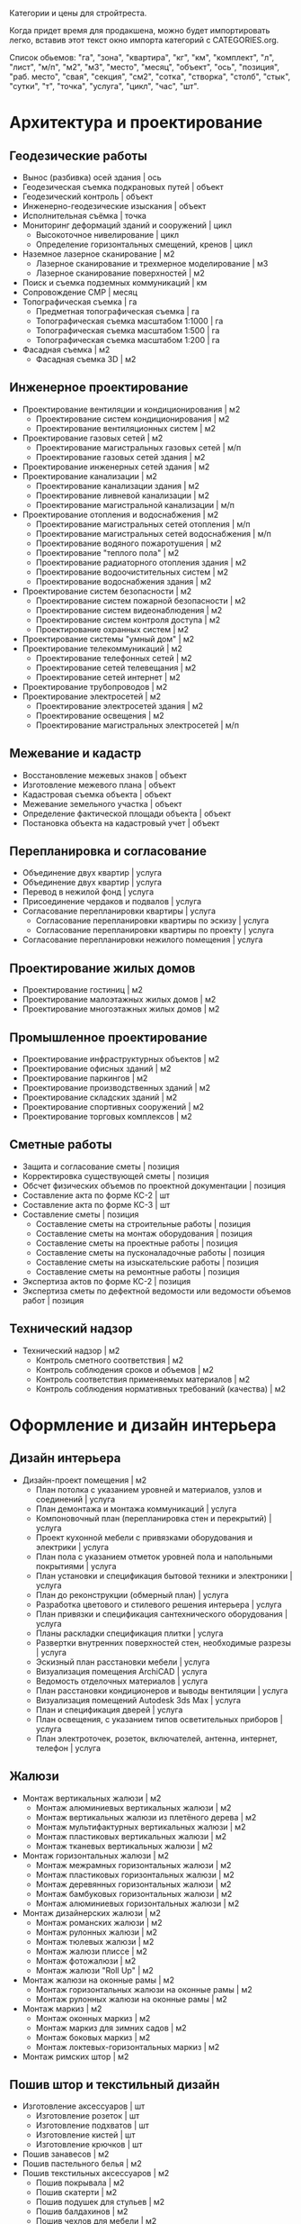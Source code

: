 Категории и цены для стройтреста.

Когда придет  время для  продакшена, можно будет  импортировать легко,
вставив этот текст окно импорта категорий с CATEGORIES.org.

Список обьемов: "га", "зона", "квартира", "кг", "км", "комплект", "л",
"лист",  "м/п",   "м2",  "м3",  "место",  "месяц",   "объект",  "ось",
"позиция", "раб. место", "свая",  "секция", "см2", "сотка", "створка",
"столб", "стык", "сутки", "т", "точка", "услуга", "цикл", "час", "шт".

* Архитектура и проектирование

** Геодезические работы
  - Вынос (разбивка) осей здания | ось
  - Геодезическая съемка подкрановых путей | объект
  - Геодезический контроль | объект
  - Инженерно-геодезические изыскания | объект
  - Исполнительная съёмка | точка
  - Мониторинг деформаций зданий и сооружений | цикл
    + Высокоточное нивелирование | цикл
    + Определение горизонтальных смещений, кренов | цикл
  - Наземное лазерное сканирование | м2
    + Лазерное сканирование и трехмерное моделирование | м3
    + Лазерное сканирование поверхностей | м2
  - Поиск и съемка подземных коммуникаций | км
  - Сопровождение СМР | месяц
  - Топографическая съемка | га
    + Предметная топографическая съемка | га
    + Топографическая съемка масштабом 1:1000 | га
    + Топографическая съемка масштабом 1:500 | га
    + Топографическая съемка масштабом 1:200 | га
  - Фасадная съемка | м2
    + Фасадная съемка 3D | м2

** Инженерное проектирование
  - Проектирование вентиляции и кондиционирования | м2
    + Проектирование систем кондиционирования | м2
    + Проектирование вентиляционных систем | м2
  - Проектирование газовых сетей | м2
    + Проектирование магистральных газовых сетей | м/п
    + Проектирование газовых сетей здания | м2
  - Проектирование инженерных сетей здания | м2
  - Проектирование канализации | м2
    + Проектирование канализации здания | м2
    + Проектирование ливневой канализации | м2
    + Проектирование магистральной канализации | м/п
  - Проектирование отопления и водоснабжения | м2
    + Проектирование магистральных сетей отопления | м/п
    + Проектирование магистральных сетей водоснабжения | м/п
    + Проектирование водяного пожаротушения | м2
    + Проектирование "теплого пола" | м2
    + Проектирование радиаторного отопления здания | м2
    + Проектирование водоочистительных систем | м2
    + Проектирование водоснабжения здания | м2
  - Проектирование систем безопасности | м2
    + Проектирование систем пожарной безопасности | м2
    + Проектирование систем видеонаблюдения | м2
    + Проектирование систем контроля доступа | м2
    + Проектирование охранных систем | м2
  - Проектирование системы "умный дом" | м2
  - Проектирование телекоммуникаций | м2
    + Проектирование телефонных сетей | м2
    + Проектирование сетей телевещания | м2
    + Проектирование сетей интернет | м2
  - Проектирование трубопроводов | м2
  - Проектирование электросетей | м2
    + Проектирование электросетей здания | м2
    + Проектирование освещения | м2
    + Проектирование магистральных электросетей | м/п

** Межевание и кадастр
  - Восстановление межевых знаков | объект
  - Изготовление межевого плана | объект
  - Кадастровая съемка объекта | объект
  - Межевание земельного участка | объект
  - Определение фактической площади объекта | объект
  - Постановка объекта на кадастровый учет | объект

** Перепланировка и согласование
  - Объединение двух квартир | услуга
  - Объединение двух квартир | услуга
  - Перевод в нежилой фонд | услуга
  - Присоединение чердаков и подвалов | услуга
  - Согласование перепланировки квартиры | услуга
    + Согласование перепланировки квартиры по эскизу | услуга
    + Согласование перепланировки квартиры по проекту | услуга
  - Согласование перепланировки нежилого помещения | услуга

** Проектирование жилых домов
  - Проектирование гостиниц | м2
  - Проектирование малоэтажных жилых домов | м2
  - Проектирование многоэтажных жилых домов | м2

** Промышленное проектирование
  - Проектирование инфраструктурных объектов | м2
  - Проектирование офисных зданий | м2
  - Проектирование паркингов | м2
  - Проектирование производственных зданий | м2
  - Проектирование складских зданий | м2
  - Проектирование спортивных сооружений | м2
  - Проектирование торговых комплексов | м2

** Сметные работы
  - Защита и согласование сметы | позиция
  - Корректировка существующей сметы | позиция
  - Обсчет физических объемов по проектной документации | позиция
  - Составление акта по форме КС-2 | шт
  - Составление акта по форме КС-3 | шт
  - Составление сметы | позиция
    + Составление сметы на строительные работы | позиция
    + Составление сметы на монтаж оборудования | позиция
    + Составление сметы на проектные работы | позиция
    + Составление сметы на пусконаладочные работы | позиция
    + Составление сметы на изыскательские работы | позиция
    + Составление сметы на ремонтные работы | позиция
  - Экспертиза актов по форме КС-2 | позиция
  - Экспертиза сметы по дефектной ведомости или ведомости объемов работ | позиция

** Технический надзор
  - Технический надзор | м2
    + Контроль сметного соответствия | м2
    + Контроль соблюдения сроков и объемов | м2
    + Контроль соответствия применяемых материалов | м2
    + Контроль соблюдения нормативных требований (качества) | м2

* Оформление и дизайн интерьера

** Дизайн интерьера
  - Дизайн-проект помещения | м2
    + План потолка с указанием уровней и материалов, узлов и соединений | услуга
    + План демонтажа и монтажа коммуникаций | услуга
    + Компоновочный план (перепланировка стен и перекрытий) | услуга
    + Проект кухонной мебели с привязками оборудования и электрики | услуга
    + План пола с указанием отметок уровней пола и напольными покрытиями | услуга
    + План установки и спецификация бытовой техники и электроники | услуга
    + План до реконструкции (обмерный план) | услуга
    + Разработка цветового и стилевого решения интерьера | услуга
    + План привязки и спецификация сантехнического оборудования | услуга
    + Планы раскладки спецификация плитки | услуга
    + Развертки внутренних поверхностей стен, необходимые разрезы | услуга
    + Эскизный план расстановки мебели | услуга
    + Визуализация помещения ArchiCAD | услуга
    + Ведомость отделочных материалов | услуга
    + План расстановки кондиционеров и выводы вентиляции | услуга
    + Визуализация помещений Autodesk 3ds Max | услуга
    + План и спецификация дверей | услуга
    + План освещения, с указанием типов осветительных приборов | услуга
    + План электроточек, розеток, включателей, антенна, интернет, телефон | услуга

** Жалюзи
  - Монтаж вертикальных жалюзи | м2
    + Монтаж алюминиевых вертикальных жалюзи | м2
    + Монтаж вертикальных жалюзи из плетёного дерева | м2
    + Монтаж мультифактурных вертикальных жалюзи | м2
    + Монтаж пластиковых вертикальных жалюзи | м2
    + Монтаж тканевых вертикальных жалюзи | м2
  - Монтаж горизонтальных жалюзи | м2
    + Монтаж межрамных горизонтальных жалюзи | м2
    + Монтаж пластиковых горизонтальных жалюзи | м2
    + Монтаж деревянных горизонтальных жалюзи | м2
    + Монтаж бамбуковых горизонтальных жалюзи | м2
    + Монтаж алюминиевых горизонтальных жалюзи | м2
  - Монтаж дизайнерских жалюзи | м2
    + Монтаж романских жалюзи | м2
    + Монтаж рулонных жалюзи | м2
    + Монтаж тюлевых жалюзи | м2
    + Монтаж жалюзи плиссе | м2
    + Монтаж фотожалюзи | м2
    + Монтаж жалюзи "Roll Up" | м2
  - Монтаж жалюзи на оконные рамы | м2
    + Монтаж горизонтальных жалюзи на оконные рамы | м2
    + Монтаж рулонных жалюзи на оконные рамы | м2
  - Монтаж маркиз | м2
    + Монтаж оконных маркиз | м2
    + Монтаж маркиз для зимних садов | м2
    + Монтаж боковых маркиз | м2
    + Монтаж локтевых-горизонтальных маркиз | м2
  - Монтаж римских штор | м2

** Пошив штор и текстильный дизайн
  - Изготовление аксессуаров | шт
    + Изготовление розеток | шт
    + Изготовление подхватов | шт
    + Изготовление кистей | шт
    + Изготовление крючков | шт
  - Пошив занавесов | м2
  - Пошив пастельного белья | м2
  - Пошив текстильных аксессуаров | м2
    + Пошив покрывала | м2
    + Пошив скатерти | м2
    + Пошив подушек для стульев | м2
    + Пошив балдахинов | м2
    + Пошив чехлов для мебели | м2
    + Пошив чехлов для подушек | м2
  - Пошив штор | м2
    + Пошив французских штор | м2
    + Пошив итальянских штор | м2
    + Пошив римских штор | м2
    + Пошив японских штор | м2
    + Пошив штор "кафе" | м2
    + Пошив рулонных штор | м2
    + Пошив скрещенных занавесок | м2
    + Пошив сваг | м2
    + Пошив ламбрекенов | м2
    + Пошив австрийских штор | м2
    + Пошив классических штор | м2
  - Установка карнизов | м/п
    + Установка деревянных карнизов | м/п
    + Установка пластиковых карнизов | м/п
    + Установка металлических карнизов | м/п

** Фитодизайн
  - Проектирование фитодизайна | объект
    + Проектирование фитодизайна квартиры/дома | объект
    + Проектирование фитодизайна зимнего сада | объект
    + Проектирование фитодизайна офиса | объект
  - Разработка проекта фитодизайна | объект
    + Составление карты ухода | объект
    + Составление технического задания | объект
    + Оценка состояния существующих растений | объект
    + Эскизное проектирование | объект
    + Разработка генплана | объект
    + Разработка разбивочного чертежа | объект
    + Разработка посадочного чертежа | объект
    + Разработка дендроплана | объект
    + Разработка ассортиментной ведомости | объект
    + Составление сметы | объект
    + Первая консультация с выездом | объект
  - Уход за растениями | шт
    + Выезд с консультацией | услуга
    + Лечение деревьев (кустарников и крупномеров) | шт
    + Пересадка растений | шт
    + Разовая полировка | шт
    + Разовое кронирование | шт
    + Разовая формовка | шт
    + Разовая чистка сухой листвы | шт
    + Разовая обработка от вредителей и болезней | шт
    + Разовый уход за растениями | шт

** Художественная роспись стен
  - Аэрография | м2
    + Монохромная аэрография | м2
    + Аэрография флуоресцентными красками | м2
    + Аэрография по трафарету | м2
    + Декорирование аэрографией | м2
    + Цветная аэрография | м2
  - Нанесение фрески | м2
    + Нанесение трафаретной фрески | м2
    + Нанесение цветной фрески | м2
    + Декорирование фреской | м2
    + Фреска флуоресцентными красками | м2
    + Нанесение монохромной фрески | м2
  - Роспись акрилом | м2
    + Роспись акриловыми флуоресцентными красками | м2
    + Узор по трафарету акрилом | м2
    + Декорирование акрилом | м2
    + Цветная роспись акрилом | м2
    + Монохромная роспись акрилом | м2
  - Роспись маслеными красками | м2
    + Монохромная роспись маслеными красками | м2
    + Узор по трафарету маслеными красками | м2
    + Роспись маслеными флуоресцентными красками | м2
    + Цветная роспись маслеными красками | м2
    + Декорирование маслеными красками | м2
  - Роспись темперой | м2
    + Декорирование темперой | м2
    + Цветная роспись темперой | м2
    + Роспись флуоресцентной темперой | м2
    + Узор по трафарету темперой | м2
    + Монохромная роспись темперой | м2

* Инженерно-монтажные работы

** Альтернативные источники энергии
  - Демонтаж систем альтернативной энергетики | шт
    + Демонтаж ветрогенератора | шт
    + Демонтаж теплового насоса | шт
    + Демонтаж солнечного водонагревателя | шт
    + Демонтаж автономного уличного освещения | шт
    + Демонтаж солнечной электростанции | шт
  - Установка автономного уличного освещения | шт
  - Установка ветрогенераторов | шт
    + Установка генератора | шт
    + Установка лопасти | шт
    + Установка контроллера заряда | шт
    + Установка инвертора | шт
    + Установка растяжки | шт
    + Установка мачты | шт
    + Установка аккумуляторной батареи | шт
    + Установка панели управления | шт
  - Установка солнечного водонагревателя | шт
  - Установка солнечной электростанции | шт
    + Установка солнечной батареи | шт
    + Установка контроллера заряда | шт
    + Установка аккумуляторной батареи | шт
    + Установка инвертора | шт
    + Установка панели управления | шт
  - Установка теплового насоса | шт
    + Установка геотермального теплового насоса | шт
    + Установка теплового насоса грунтовых вод | шт
    + Установка водно-гликолевого теплового насоса | шт
    + Установка воздушного теплового насоса | шт

** Газификация
  - Демонтаж газовой сети | м/п
    + Демонтаж газовой трубы | м/п
    + Демонтаж газовой плиты | шт
    + Демонтаж газовой варочной панели | шт
    + Демонтаж газового духового шкафа | шт
    + Демонтаж газовой колонки | шт
    + Демонтаж газового счетчика | шт
  - Отсоединение газового оборудования | шт
    + Демонтаж газовой плиты | шт
    + Отсоединение газовой варочной панели | шт
    + Отсоединение газового духового шкафа | шт
    + Отсоединение газовой колонки | шт
    + Отсоединение газовой плиты с гибкой подводкой | шт
    + Отсоединение газовой плиты с жесткой подводкой | шт
  - Подключение газового оборудования | шт
    + Подключение газовой колонки | шт
    + Подключение газового духового шкафа | шт
    + Подключение газовой варочной панели | шт
    + Подключение газовой плиты | шт
  - Прокладка газопровода | м/п
    + Прокладка полиэтиленовой газовой трубы | м/п
    + Подключение к магистральному газопроводу | шт
    + Сверление отверстия под трубу | шт
    + Установка регулятора давления газа | шт
    + Прокладка трубы от магистрального газопровода до дома | м/п
    + Замена газового крана | шт
    + Прокладка медной газовой трубы | м/п
    + Установка диэлектрической вставки | шт
    + Замена газового шланга | шт
    + Прокладка стальной газовой трубы | м/п
  - Установка газового резервуара | шт
    + Установка конденсатосборника | шт
    + Установка редукционного блока | шт
    + Установка бетонной плиты под резервуар | шт
    + Подключение газового резервуара | шт
    + Прокладка трубы от резервуара до дома | м/п
    + Разработка грунта под резервуар | м3
  - Установка газового счетчика | шт
    + Замена газового счетчика | шт
    + Поверка газового счетчика | шт

** Изоляционные работы
  - Асфальтовая гидроизоляция | м2
    + Литая асфальтовая гидроизоляция | м2
    + Штукатурная асфальтовая гидроизоляция | м2
  - Герметизация фасадного шва | м/п
    + Монтаж трехкомпонентного теплого шва | м/п
    + Вторичная герметизация межпанельных швов со вскрытием | м/п
    + Вторичная герметизация межпанельных швов без вскрытия | м/п
    + Первичная герметизация стыков | м/п
  - Гидроизоляция деформационных швов | м/п
  - Гидрофобизация | м2
    + Гидрофобизация монолитных ж/б конструкций | м2
    + Гидрофобизация фундаментных блоков ФБС | м2
    + Гидрофобизация ж/б плит | м2
    + Гидрофобизация холодных швов ж/б конструкций | м/п
    + Гидрофобизация стыков ж/б конструкций | м/п
    + Устранение капиллярного подсос инъектированием гидрофобизатора | шт
    + Гидрофобизация вводов труб | шт
    + Гидрофобизация штукатурного фасада | м2
    + Гидрофобизация монтажных отверстий | шт
  - Демонтаж изоляционных материалов | м2
  - Обмазочная гидроизоляция поверхности | м2
  - Оклеечная гидроизоляция | м2
  - Окрасочная гидроизоляция | м2
  - Теплоизоляция пенополиуретаном | м2
    + Внутренняя теплоизоляция пенополиуретаном | м2
    + Наружная теплоизоляция пенополиуретаном | м2
  - Теплоизоляция труб | м/п
    + Теплоизоляция труб вспененным полиэтиленом | м/п
    + Керамическая теплоизоляция труб | м/п
  - Теплоизоляция швов вспененным полиэтиленом | м/п
  - Укладка акустического линолеума | м2
  - Укладка звукоизоляции | м2
    + Укладка звукоизоляционного битумно-полимерного материала | м2
    + Укладка звукоизоляционных пенополистирольных плит | м2
    + Укладка звукоизоляционных матов | м2
    + Укладка звукоизоляционных панелей | м2
    + Укладка звукоизоляционных древесно-волокнистых плит | м2
  - Укладка огнезащиты | м2
    + Укладка огнезащитными матами | м2
    + Укладка огнезащитной стеклотканью | м2
    + Укладка огнезащитным стеклопластиком | м2
    + Укладка огнезащитной базальтовой тканью | м2
    + Укладка огнезащитными плитами | м2
  - Укладка теплоизоляции | м2
    + Укладка теплоизоляционных плит из пенопласта | м2
    + Укладка теплоизоляционных листов из вспененного полиэтилена | м2
    + Укладка теплоизоляционных льняных матов | м2
    + Укладка теплоизоляционных плит из стекловаты | м2
    + Укладка теплоизоляционных плит из базальтовой ваты | м2
    + Укладка теплоизоляционных матов из стекловаты | м2
    + Укладка теплоизоляционных полистирольных плит | м2

** Кабельные и электромонтажные работы
  - Демонтаж электросети | м/п
    + Демонтаж автоматов | шт
    + Демонтаж осветительных приборов | шт
    + Демонтаж распределительного устройства | шт
    + Отключение электротехники | шт
    + Демонтаж кабеля | м/п
    + Демонтаж элетроточек | шт
  - Переборка существующего распределительного устройства | шт
    + Замена автоматов | шт
    + Замена коммутации, оконцевание | шт
    + Замена перемычек от трансформаторов тока до РП | шт
    + Установка шин дополнительных N или PE | шт
    + Замена трансформаторов тока | шт
    + Переборка распределительного щита | шт
    + Сборка распределительного устройства по схеме заказчика | шт
    + Замена вводного рубильника | шт
    + Замена распределительного устройства  с коммутацией | шт
    + Замена держателей плавких вставок (Комплект) | шт
  - Подключение электротехники | шт
    + Подключение электрической духовки | шт
    + Подключение электрической варочной панели | шт
    + Подключение посудомоечной машины | шт
    + Подключение джакузи, душ кабины | шт
    + Установка подключение электрополотенцесушителя | шт
    + Подключение электрического водонагревателя | шт
  - Прокладка кабеля | м/п
    + Прокладка кабеля в подвесном потолке | м/п
    + Прокладка кабеля в штробе | м/п
    + Прокладка кабеля в стяжке | м/п
    + Прокладка кабеля бронированного | м/п
    + Прокладка короба под кабель | м/п
    + Подключение телевизионной и телефонной сети к щиту | шт
    + Подключение линии силовой к щиту | шт
    + Прокладка кабеля в гофре | м/п
    + Прокладка кабеля телевизионного | м/п
    + Прокладка кабеля на скобах | м/п
    + Прокладка кабеля в коробе | м/п
    + Прокладка кабеля телефонного | м/п
    + Прокладка кабеля акустического | м/п
  - Ремонт люстр и осветительных приборов | шт
    + Замена трансформатора люстры, светильника | шт
    + Замена ПРА | шт
    + Замена проводки в люстре, бра, торшере | шт
    + Замена патрона обычного | шт
    + Замена кнопки, выключателя (Бра, торшера) | шт
    + Замена регулятора света (Диммер) | шт
    + Замена проводки в люминесцентном светильнике | шт
    + Замена гнезда для стартёров | шт
    + Разборка и сборка осветительного прибора | шт
    + Замена ламп | шт
    + Замена плафонов | шт
    + Прочистка рожка от обгоревшей проводки | шт
    + Замена стартёров | шт
    + Замена дросселя | шт
  - Установка контактора и автоматов защиты | шт
    + Установка контактора | шт
    + Установка дифференциального автомата | шт
    + Установка устройства защитного отключения | шт
    + Установка автоматического выключателя | шт
    + Установка шины N или PE | шт
  - Установка осветительных приборов | шт
    + Установка встроенного светильника | шт
    + Установка точечного галогенного светильника | шт
    + Установка настенного светильника | шт
    + Установка люстры с креплением к потолку | шт
    + Установка люстры с креплением на крюк | шт
    + Монтаж крюка под навеску люстры | шт
    + Установка светильника типа "Армстронг" | шт
    + Установка светодиодной подсветки | шт
  - Установка розеток и выключателей | шт
    + Замена розеток и выключателей | шт
    + Установка точек для акустических проводов и тв антенны | шт
    + Установка подрозетника в готовое отверстие | шт
    + Установка телефонной розетки | шт
    + Установка розетки накладной для электроплиты | шт
    + Установка розетки скрытой проводки для электроплиты | шт
    + Установка электроточки скрытой проводки | шт
    + Установка электроточки наружной | шт
  - Установка электромонтажного оборудования | шт
    + Установка электросчётчика | шт
    + Установка реле приоритета | шт
    + Установка лампового стабилизатора | шт
    + Установка стабилизатора напряжения | шт
    + Установка реле автоматического переключения | шт
    + Установка звонка с кнопкой | шт
    + Установка трансформатора | шт
    + Настил электронного теплого пола | м2
    + Установка реостата регулировки теплого пола | шт
    + Установка распределительной внутренней панели с расключением | шт
    + Установка распределительной накладной панели с расключением | шт

** Монтаж вентиляции
  - Демонтаж вентиляционных систем | м/п
    + Демонтаж вентиляционного электрооборудования | шт
    + Демонтаж вентиляционных установок | кг
    + Демонтаж воздуховодов | м/п
  - Монтаж вентиляционных установок | шт
    + Установка и подключение датчиков | шт
    + Монтаж и подключение компрессорного-конденсатного блока | шт
    + Монтаж канального вентилятора | шт
    + Монтаж и подключение регулятора скорости | шт
    + Монтаж радиального вентилятора | шт
    + Монтаж крышного вентилятора | шт
    + Подключение шкафа автоматики | шт
    + Установка шкафа автоматики | шт
    + Подключение электропитания к оборудованию | шт
    + Монтаж электрического кабеля | м/п
    + Сборка приточной установки | шт
    + Монтаж и подключение адиабатического увлажнителя | шт
    + Монтаж каркасно-панельной вытяжной установки | кг
    + Сборка вытяжной установки | шт
    + Монтаж каркасно-панельной приточной установки | кг
  - Монтаж воздуховодов | м/п
    + Монтаж воздуховодов из оцинкованной стали | м2
    + Монтаж гибких воздуховодов | м/п
    + Установка дефлектора | шт
    + Монтаж диффузора | шт
    + Монтаж шумоглушителя | м2
    + Монтаж утеплителя самоклеющегося | м2
    + Монтаж утеплителя с использованием клея | м2
    + Установка воздухозаборной решетки | м2
    + Установка гибкой вставки | м2
    + Монтаж вытяжного зонта | м2
    + Монтаж противопожарного клапана | кг
    + Изготовление и установка врезок | шт
    + Изготовление фланца на шина-рейке | шт
    + Установка дроссель клапана | шт
    + Монтаж обратных клапанов | шт
    + Установка рамки воздухораспределительной решетки | шт
    + Установка адаптера воздухораспределительной решетки | шт
  - Очистка вентиляционных систем | м/п
    + Очистка воздуховода | м/п
    + Замена фильтра | шт
    + Чистка вытяжного зонта | шт
    + Чистка силовой установки | шт

** Монтаж канализации
  - Гидроизоляция | м2
  - Демонтаж канализационной сети | м/п
    + Демонтаж септика | шт
    + Демонтаж канализационных труб | м/п
    + Демонтаж дополнительных систем очистки воды | шт
    + Демонтаж коллекторного колодца | шт
    + Демонтаж системы наружной канализации | м/п
    + Демонтаж измерительного оборудования | шт
    + Демонтаж дренажной системы | шт
  - Земельные работы | м3
    + Засыпка грунта | м3
    + Выемка грунта | м3
  - Монтаж дополнительных систем очистки воды | шт
    + Монтаж УФ обеззараживателя | шт
    + Монтаж жироуловителя | шт
    + Монтаж пескоотделителя и пескоуловителя | шт
    + Монтаж маслобензоотделителя | шт
    + Монтаж собционного фильтра | шт
    + Монтаж систем оборотного водоснабжения | шт
  - Монтаж дренажной системы | шт
    + Монтаж дренажного блока самотёчной системы | шт
    + Монтаж дренажного колодца | шт
    + Монтаж накопительной емкости | шт
    + Монтаж канализационных насосных станций | шт
    + Монтаж колодца ЖБИ | шт
    + Монтаж дренажного блока напорной системы | шт
    + Монтаж коллекторного колодца | шт
    + Монтаж ревизионного колодца | шт
    + Прокладка рассасывающей траншеи с трубой | м/п
    + Монтаж воздуховод | м/п
    + Монтаж обратного клапана на трубу | шт
    + Монтаж сборного колодца | шт
    + Установка сливного трапа | шт
    + Монтаж дренажного насоса | шт
    + Монтаж поворотного колодца | шт
  - Монтаж измерительного оборудования | шт
    + Монтаж аварийной сигнализации для станций | шт
    + Монтаж сигнализаторов уровня загрязнения | шт
  - Монтаж наружной канализации | м/п
    + Монтаж поверхностного дренажа | м/п
    + Монтаж пристенного дренажа | м/п
    + Монтаж ливневой канализации | м/п
  - Монтаж очистительной станции | шт
    + Монтаж очистительной станции (септик) в песок | шт
    + Шефмонтаж очистительной станции (септик) | шт
    + Монтаж очистительной станции (септик) в суглинок | шт
    + Монтаж очистительной станции (септик) в плывун | шт
    + Монтаж очистительной станции (септик) в глину | шт
    + Монтаж плиты-якоря | шт
    + Монтаж очистительной станции (септик) с опалубкой | шт
  - Прокладка канализационных труб | м/п
    + Монтаж труб ПВХ | м/п
    + Укладка труб НПВХ в грунт | м/п
    + Монтаж утеплителя на трубу | м/п
    + Монтаж отводящей трубы ПЭ | м/п
    + Штробление под трубу | м/п
    + Сверление отверстия под трубу | м/п
  - Чистка канализационных систем | шт
    + Чистка коллекторного колодца | шт
    + Чистка ливневой канализации | м/п
    + Чистка канализационных труб | м/п
    + Замена фильтра септика | шт

** Монтаж систем видеонаблюдения и охраны
  - Демонтаж охранной системы | шт
    + Демонтаж системы контроля доступа | шт
    + Демонтаж детекторов и датчиков | шт
    + Демонтаж извещателя | шт
    + Демонтаж контрольной панели | шт
    + Демонтаж камеры видеонаблюдения | шт
    + Демонтаж коммутационного оборудования | шт
    + Демонтаж хранилища видеоданных | шт
  - Установка IP-камеры видеонаблюдения | шт
  - Установка биометрической системы контроля доступа | шт
  - Установка коммутирующего оборудования | шт
    + Монтаж коммутатора | шт
    + Монтаж преобразователя | шт
    + Установка усилителя сигнала | шт
    + Монтаж делителя | шт
  - Установка охранной системы | шт
    + Установка активного ИК-барьера | шт
    + Установка проводного акустического детектора | шт
    + Установка проводного детектора движения | шт
    + Установка блока расширения | шт
    + Установка тревожной кнопки | шт
    + Установка магнитоконтактного датчика | шт
    + Установка светового оповещателя | шт
    + Установка проводной сирены | шт
    + Установка клавиатуры управления | шт
    + Установка GSM-модуля | шт
    + Установка беспроводной сирены | шт
    + Установка контрольной панели | шт
    + Установка беспроводного извещателя | шт
  - Установка проводных камер видеонаблюдения | шт
    + Монтаж блока питания | шт
    + Установка видеоглазка | шт
    + Установка скрытой проводной камеры видеонаблюдения | шт
    + Установка уличной проводной камеры видеонаблюдения | шт
    + Установка проводной камеры видеонаблюдения в термокожух | шт
    + Установка открытой проводной камеры видеонаблюдения в помещении | шт
  - Установка систем контроля доступа | шт
    + Монтаж доводчика двери | шт
    + Монтаж электрозащёлки | шт
    + Подключение к подъездному домофону | шт
    + Монтаж накладного электромеханического замка | шт
    + Монтаж врезного электромеханического замка | шт
    + Монтаж домофона (трубка + вызывное устройство) | шт
    + Монтаж видеодомофона (монитор с трубкой + вызывное устройство) | шт
    + Блок памяти для видеодомофона | шт
    + Монтаж электромагнитного замка | шт
  - Установка системы автоматического учета автотранспорта | шт
  - Установка хранилища видеоданных | шт
    + Установка мультиселектора | шт
    + Монтаж монитора на стену | шт
    + Сборка и настройка видеосервера на основе компьютера заказчика | шт
    + Монтаж монитора на существующей стойке | шт
    + Подключение к удаленному хранилищу данных | шт
    + Установка видеорегистратора | шт
    + Установка видеосервера со сборкой нового компьютера | шт

** Монтаж систем пожарной безопасности
  - Демонтаж системы пожарной безопасности | шт
    + Демонтаж водяной установки пожаротушения | шт
    + Демонтаж пенной установки пожаротушения | шт
    + Демонтаж порошковой установки пожаротушения | шт
    + Демонтаж газовой установки пожаротушения | шт
    + Демонтаж распределительного трубопровода | м/п
    + Демонтаж оросителя | шт
    + Демонтаж датчика загазованности | шт
    + Демонтаж блока автоматики | шт
    + Демонтаж пожарного извещателя | шт
  - Монтаж водяной автоматической установки пожаротушения | шт
    + Монтаж спринклерного оросителя | шт
    + Монтаж дренчерного оросителя | шт
    + Монтаж насосного агрегата | шт
    + Монтаж распределительного трубопровода | м/п
    + Монтаж компрессора | шт
    + Монтаж запорно-регулирующей арматуры | шт
    + Монтаж емкости для воды | шт
    + Монтаж дозатора | шт
  - Монтаж газовой автоматической установки пожаротушения | шт
    + Монтаж наборной секции | шт
    + Монтаж побудительно-пусковой секции | шт
    + Монтаж распределителя воздуха | шт
    + Монтаж баллона-ресивера | шт
    + Монтаж распределительного трубопровода | м/п
    + Монтаж рассеивающей насадки | шт
    + Монтаж побудительной системы | м/п
    + Монтаж батареи | шт
  - Монтаж лафетной установки | шт
  - Монтаж пенной автоматической установки пожаротушения | шт
    + Монтаж насосного агрегата | шт
    + Монтаж запорно-регулирующей арматуры | шт
    + Монтаж дренчерного оросителя | шт
    + Монтаж спринклерного оросителя | шт
    + Монтаж распределительного трубопровода | м/п
    + Монтаж пеносмесителя | шт
    + Монтаж компрессора | шт
    + Монтаж дозатора | шт
    + Монтаж емкости для воды | шт
  - Монтаж порошковой автоматической установки пожаротушения | шт
  - Установка датчика загазованности | шт
    + Установка сигнализатора горючих и токсичных газов | шт
    + Устройство отбора газовой пробы | шт
    + Установка взрывозащитного газоанализатора | шт
    + Установка трассового газоанализатора | шт
    + Установка газоаналитической системы | шт
    + Установка датчика контроля загазованности горючих газов | шт
  - Установка монтажного оборудования | шт
    + Установка взрывозащитной клеммной коробки | шт
    + Установка взрывозащитного повторителя-разветвителя | шт
  - Установка пожарного извещателя | шт
    + Установка дымового оптико-электронного пожарного извещателя | шт
    + Установка извещателя пламени | шт
    + Установка теплового пожарного извещателя | шт
    + Установка адресного теплового пожарного извещателя | шт
    + Установка ручного пожарного извещателя | шт
  - Установка системы пожарной автоматики и контроля загазованности | шт
    + Установка контроллера системы пожарной автоматики | шт
    + Установка системы контроля загазованности | шт
    + Установка пожарной приёмно-контрольной системы | шт

** Монтаж теплого пола
  - Демонтаж теплого пола | м2
    + Демонтаж труб водяного теплого пола | м/п
    + Демонтаж насосно-смесительного блока | шт
    + Демонтаж нагревательного мата теплого пола | м2
    + Демонтаж нагревательных секций теплого пола | м2
    + Демонтаж пленочного теплого пола | м2
    + Демонтаж карбонового мата теплого пола | м2
    + Демонтаж сенсора температуры пола | шт
    + Демонтаж термоотражающего материала | м2
    + Демонтаж электропроводки | м/п
    + Демонтаж терморегулятора | шт
    + Демонтаж коллекторного шкафа | шт
    + Демонтаж монтажных матов | м2
    + Демонтаж гребенки | шт
  - Монтаж водяного теплого пола | м2
    + Монтаж гребёнки для водяного теплого пола | шт
    + Укладка монтажных матов для водяного теплого пола | м2
    + Укладка труб водяного теплого пола | м/п
    + Монтаж насосно-смесительного блока для водяных теплых полов | шт
    + Монтаж коллекторного шкафа для водяного теплого пола | шт
  - Монтаж пленочного (инфракрасного) теплого пола | м2
    + Укладка стекломагнитного листа (СМЛ) | м2
    + Укладка древесноволокнистой плиты (ДВП) | м2
    + Укладка шумоподавляющей подложки | м2
    + Укладка полиэтиленовой пленки | м2
    + Укладка термоотражающего материала | м2
    + Монтаж сенсора температуры пола | шт
    + Монтаж терморегулятора | шт
    + Монтаж электропроводки | м/п
  - Монтаж теплого пола из карбонового мата | м2
    + Укладка гофрированной трубки | м/п
    + Монтаж электропроводки | м/п
    + Монтаж терморегулятора | шт
    + Монтаж сенсора температуры пола | шт
    + Укладка термоотражающего материала | м2
  - Монтаж теплого пола из нагревательного мата | м2
    + Монтаж сенсора температуры пола | шт
    + Укладка гофрированной трубки | м/п
    + Укладка термоотражающего материала | м2
    + Покрытие мата шпатлевкой | м2
    + Монтаж терморегулятора | шт
    + Монтаж электропроводки | м/п
  - Монтаж теплого пола из нагревательных секций | м2
    + Монтаж терморегулятора | шт
    + Укладка термоотражающего материала | м2
    + Укладка гофрированной трубки | м/п
    + Монтаж электропроводки | м/п
    + Монтаж сенсора температуры пола | шт

** Монтаж трубопроводов
  - Демонтаж трубопровода | м/п
    + Демонтаж магистрального трубопровода | м/п
    + Демонтаж технологического трубопровода | м/п
    + Демонтаж коммунально-сетевого трубопровода | м/п
  - Монтаж коммунально-сетевого трубопровода | м/п
    + Монтаж канализационной сети | м/п
    + Монтаж газовой сети | м/п
    + Монтаж водопроводной сети | м/п
    + Монтаж теплофикационной сети | м/п
  - Монтаж магистрального трубопровода | м/п
    + Монтаж магистрального водопровода | м/п
    + Монтаж магистрального газопровода | м/п
    + Монтаж магистрального нефтепровода | м/п
  - Монтаж технологического трубопровода | м/п
    + Монтаж машинного трубопровода | м/п
    + Монтаж судового трубопровода | м/п
    + Монтаж внутризаводского трубопровода | м/п

** Обслуживание строительной техники и оборудования
  - Диагностика строительной техники и оборудования | шт
  - Замена расходных материалов строительной техники | шт
  - Ремонт ДВС | шт
    + Мелкий ремонт ДВС | шт
    + Замена ДВС | шт
    + Капитальный ремонт ДВС | шт
  - Ремонт рабочего оборудования | шт
    + Мелкий ремонт рабочего оборудования | шт
    + Замена рабочего оборудования | шт
    + Капитальный ремонт рабочего оборудования | шт
  - Ремонт строительного оборудования | шт
  - Ремонт топливной аппаратуры | шт
    + Капитальный ремонт топливной аппаратуры | шт
    + Замена топливной аппаратуры | шт
    + Мелкий ремонт топливной аппаратуры | шт
  - Ремонт ходовой части | шт
    + Мелкий ремонт ходовой части | шт
    + Капитальный ремонт ходовой части | шт
    + Замена ходовой части | шт
  - Ремонт электрических систем | шт
    + Замена электрических систем | шт
    + Капитальный ремонт электрических систем | шт
    + Мелкий ремонт электрических систем | шт
  - Техническое обслуживание строительной техники | шт
  - Установка дополнительного оборудования | шт
Cant find Отопление и водоснабжение

** Сантехнические работы
  - Гидроизоляция швов | м/п
  - Демонтаж сантехники | шт
    + Демонтаж ванны акриловой | шт
    + Демонтаж ванны чугунной | шт
    + Демонтаж "джакузи" | шт
    + Демонтаж умывальника | шт
    + Демонтаж смесителя | шт
    + Демонтаж душевой кабинки | шт
    + Демонтаж унитаза | шт
    + Демонтаж писсуара | шт
    + Демонтаж полотенцесушителя | шт
    + Демонтаж сифона | шт
    + Демонтаж беде | шт
    + Демонтаж поддона | шт
    + Демонтаж кухонной мойки | шт
    + Демонтаж труб | м/п
    + Демонтаж шланга | шт
    + Демонтаж сантехнического шкафа | шт
    + Демонтаж подиума под ванну/душевую кабинку | шт
    + Демонтаж крана | шт
    + Демонтаж вентиля | шт
    + Демонтаж экрана для ванной | шт
    + Демонтаж "мойдодыра" | шт
    + Демонтаж радиаторов отопления | шт
  - Монтаж водонагревателя | шт
    + Установка проточного электрического водонагревателя | шт
    + Установка накопительного газового водонагревателя | шт
    + Установка накопительного электрического водонагревателя | шт
  - Монтаж измерительного оборудования | шт
    + Замена счётчика отопления | шт
    + Монтаж счётчика отопления | шт
    + Замена водосчётчика | шт
    + Монтаж водосчётчика | шт
  - Монтаж полотенцесушителя | шт
    + Монтаж полотенцесушителя на новое место | шт
    + Монтаж полотенцесушителя на готовое место | шт
    + Перенос полотенцесушителя | шт
  - Монтаж сантехнического оборудования | шт
    + Монтаж умывальника | шт
    + Монтаж кухонной мойки | шт
    + Монтаж "мойдодыра" | шт
    + Монтаж унитаза с инсталляцией | шт
    + Монтаж смесителя | шт
    + Монтаж смесителя жесткой подводки | шт
    + Установка душа | шт
    + Установка душевой/гидромассажной колонки | шт
    + Монтаж писсуара | шт
    + Монтаж биде | шт
    + Монтаж экрана для ванной | шт
    + Монтаж "джакузи" | шт
    + Монтаж ванны чугунной | шт
    + Монтаж ванны акриловой | шт
    + Монтаж подиума под душевую кабинку | шт
    + Монтаж унитаза | шт
    + Монтаж подиума под ванну | шт
    + Монтаж душевой кабинки | шт
  - Монтаж фильтра очистки воды | шт
    + Установка фильтров грубой очистки | шт
    + Установка автоматического фильтра очистки | шт
    + Чистка фильтров воды | шт
  - Подвод к водопроводной сети | м/п
    + Монтаж вентиля | шт
    + Монтаж труб | м/п
    + Монтаж шланга | шт
    + Монтаж сантехнического шкафа | шт
    + Монтаж крана | шт
    + Монтаж сантехлюка | шт
    + Установка шарового крана | шт
    + Монтаж коллектора | шт
    + Монтаж гребёнки | шт
    + Замена подводящих кранов | шт
    + Установка и подключение циркуляционного насоса | шт
    + Заужение стояка | шт
    + Штробление стен по трубу | м/п
    + Установка редуктора давления | шт
    + Врезка крана в стояк | шт
  - Подвод к канализационной сети | шт
    + Монтаж поддона | шт
    + Расчеканка канализации | шт
    + Монтаж сифона | шт
    + Монтаж тройника | шт
    + Переборка канализационного стояка | шт
    + Монтаж муфты | шт
    + Монтаж колена | шт
    + Монтаж радиаторов отопления | шт
    + Установка сливного трапа | шт
  - Подключение электроники к водосети | шт
    + Установка и подключение посудомоечной машины | шт
    + Установка и подключение измельчителя отходов | шт
    + Установка и подключение стиральной машины | шт

** Системы «Умный дом»
  - Автоматизация водоснабжения | зона
  - Автоматизация канализации | зона
  - Автоматизация климатических систем | зона
    + Автоматизация системы вентиляции | зона
    + Автоматизация системы кондиционирования | зона
    + Автоматизация системы "теплый пол" | зона
    + Автоматизация радиаторного отопления | зона
  - Автоматизация полива | шт
  - Автоматизация систем безопасности | зона
    + Автоматизация системы контроля доступа | зона
    + Автоматизация видеонаблюдения | зона
    + Автоматизация системы пожарной безопасности | зона
    + Автоматизация охранной системы | зона
  - Автоматизация систем освещения | зона
    + Автоматизация штор и жалюзи | зона
    + Автоматизация осветительного оборудования | зона
  - Автоматизация электроснабжения | зона
  - Демонтаж системы "Умный дом" | шт
    + Демонтаж автоматики электроснабжения | зона
    + Демонтаж автоматики водоснабжения | зона
    + Демонтаж автоматической системы полива | шт
    + Демонтаж автоматики канализации | зона
    + Демонтаж климатической автоматики | зона
    + Отключение телекоммуникационных систем | зона
    + Демонтаж автоматики систем безопасности | зона
    + Демонтаж автоматики систем освещения | зона
    + Отключение развлекательных систем | зона
    + Демонтаж центрального блока управления | шт
  - Установка развлекательных систем | зона
    + Установка домашнего кинотеатра | зона
    + Установка системы мультирум | зона
  - Установка системы "Умный дом" под ключ | шт
  - Установка телекоммуникационных систем | зона
  - Установка центрального блока управления | шт

** Установка антенн, подключение телефона, интернета
  - Демонтаж телекоммуникационного оборудования | шт
    + Демонтаж слаботочных сетей | м/п
    + Демонтаж спутниковой тарелки | шт
    + Отключение сетевого оборудования | шт
    + Отключение спутникового оборудования | шт
    + Отключение телефонного оборудования | шт
  - Организация сетей | шт
    + Установка сетевой карты в системный блок | шт
    + Подключение и настройка DSL-модема | шт
    + Настройка соединения на ПК | шт
    + Установка и настройка Wi-Fi-адаптера | шт
    + Подключение и настройка маршрутизатора | шт
    + Прокладка интернет кабеля | м/п
    + Подключение коммутатора | шт
    + Подключение и настройка Wi-Fi-маршрутизатора/точки доступа | шт
  - Подключение VoIP-телефонии | шт
    + Проклдка телефонного кабеля | м/п
    + Прокладка интернет кабеля | м/п
    + Установка и настройка VoIP-телефона | шт
    + Установка и настройка VoIP-адаптера | шт
  - Подключение спутникового интернета | шт
    + Установка и настройка DVB-карты | шт
    + Установка GPRS-модема для исходящего соединения | шт
    + Установка и настройка ПО для спутникового интернета | шт
    + Установка и настройка внешнего спутникового модема | шт
    + Установка спутниковой антенны | шт
    + Прокладка соединительных кабелей | м/п
  - Подключение спутникового ТВ | шт
    + Подключение и настройка ресивера | шт
    + Прокладка соединительных кабелей | м/п
    + Установка спутниковой антенны | шт
  - Подключение телефонии | шт
    + Установка платы расширения в мини-АТС | шт
    + Установка и настройка мини-АТС | шт
    + Установка телефона | шт
    + Прокладка телефонного кабеля | шт
  - Установка телевизионной антенны | шт
    + Прокладка антенного кабеля | м/п
    + Установка разветвителей антенного кабеля | шт
    + Установка усилителя аналогового ТВ сигнала | шт
    + Подключение и настройка ТВ | шт
    + Установка телевизионной антенны на мачту | шт

** Установка кондиционеров
  - Демонтаж системы кондиционирования | шт
    + Демонтаж трассы | м/п
    + Демонтаж помпы | шт
    + Демонтаж внутреннего блока сплит-системы | шт
    + Демонтаж оконного кондиционера | шт
    + Демонтаж внешнего блока сплит-системы | шт
  - Дополнительные услуги | шт
    + Штробление стены | м/п
    + Монтаж медной трубки | м/п
    + Заправка фреоном | услуга
    + Монтаж дренажной помпы | шт
    + Монтаж вакуумного насоса | шт
    + Термоизоляция медного контура | м/п
    + Монтаж внутреннего блока | шт
    + Монтаж внешнего блока | шт
    + Высотные работы | услуга
    + Монтаж дренажа | м/п
    + Монтаж козырька  | шт
    + Монтаж электрокабеля | м/п
  - Установка зимнего комплекта | шт
    + Монтаж контроллера управления | шт
    + Монтаж нагревателя дренажа  | шт
    + Монтаж нагревателя компрессора | шт
  - Установка канальной сплит системы (кондиционера) | шт
  - Установка кассетной сплит системы (кондиционера) | шт
    + Установка кассетной сплит системы (кондиционера) моделей выше 70 | шт
    + Установка кассетной сплит системы (кондиционера) моделей 30 - 60 | шт
    + Установка кассетной сплит системы (кондиционера) модели 18 | шт
    + Установка кассетной сплит системы (кондиционера) модели 24 | шт
    + Установка кассетной сплит системы (кондиционера) модели 12 | шт
  - Установка колонной сплит системы (кондиционера) | шт
  - Установка мульти-сплит системы (кондиционера) | шт
    + Установка мульти-сплит системы (кондиционера) с двумя блоками | шт
    + Установка мульти-сплит системы (кондиционера) с тремя блоками | шт
  - Установка напольно-потолочной сплит системы (кондиционера) | шт
    + Установка напольно-потолочной сплит системы (кондиционера) модели 18 | шт
    + Установка напольно-потолочной сплит системы (кондиционера) модели 12 | шт
    + Установка напольно-потолочной сплит системы (кондиционера) моделей 30 - 60 | шт
    + Установка напольно-потолочной сплит системы (кондиционера) модели 24 | шт
  - Установка оконного кондиционера | шт
  - Установка сплит системы (кондиционера) | шт
    + Установка сплит системы (кондиционера) модели 12 | шт
    + Установка сплит системы (кондиционера) моделей 05 - 09 | шт
    + Установка сплит системы (кондиционера) моделей 18 - 24 | шт
    + Установка сплит системы (кондиционера) модели 15 | шт
    + Установка сплит системы (кондиционера) модели 36 | шт
    + Установка сплит системы (кондиционера) модели 30 | шт

* Строительно-монтажные работы

** Бетонные работы
  - Алмазная резка | м/п
  - Демонтаж бетонных конструкций | м3
    + Демонтаж ж/бетонных конструкций | м3
    + Демонтаж бетонного фундамента | м3
    + Демонтаж ж/бетонного фундамента | м3
  - Металлические детали | т
    + Установка закладных деталей | т
    + Установка анкерных болтов | т
    + Изготовление закладных деталей | т
  - Подготовительные работы | м3
    + Изготовление опалубки | м3
    + Вязка арматурных каркасов | м3
    + Сборка опалубки | м3
    + Устройство бетонной подготовки | м3
    + Установка арматурных каркасов | м3
    + Разгрузка  и переноска материалов | м3
    + Армирование подстилающих слоев и набетонок | м3
    + Засыпка фундаментальных балок песком | м3
    + Засыпка фундаментальных балок шлаком | м3
  - Устройство бетонного фундамента | м3
    + Устройство ленточных ж/бетонных фундаментных плит | м3
    + Устройство песчаного основания под фундаменты | м3
    + Устройство ж/бетонных фундаментных плит | м3
    + Устройство ленточных бетонных фундаментных плит | м3
    + Устройство бетонных фундаментных столбов | м3
    + Устройство бетонных фундаментных плит | м3
    + Устройство бетонного фундамента общего назначения под колонны | м3
    + Устройство ж/б фундамента общего назначения под колонны | м3
  - Устройство бетонных колонн | м3
    + Устройство ж/бетонных колонн  | м3
  - Устройство бетонных полов | м3
    + Устройство ж/бетонных полов  | м3
  - Устройство бетонных стен | м3
    + Устройство бетонных подпорных стен | м3
    + Устройство ж/бетонных подпорных стен | м3
    + Устройство бетонных стен подвалов | м3
    + Устройство ж/бетонных стен подвалов | м3
    + Устройство ж/бетонных стен | м3
  - Устройство ж/бетонных перекрытий | м3
  - Устройство сложных бетонных конструкций | м3
    + Устройство монолитных ж/б балок | м3
    + Устройство вертикальных ж/б монолитных включений в каменных стенах | м3
    + Устройство монолитных ж/б перемычек | м3
    + Устройство монолитных ж/б лестничных маршей | м3
    + Устройство монолитных ж/б лестничных площадок | м3
  - Уход за бетоном | м3
    + Уход за бетоном в летних условиях | м3
    + Уход за бетоном в условиях низких температур | м3

** Бурение скважин
  - Бурение артезианских скважин со стальной трубой | м/п
  - Бурение артезианских скважин со стальной трубой + ПНД | м/п
  - Бурение под сваи | м/п
  - Бурение промышленных артезианских скважин со стальной трубой | м/п
  - Бурение скважин под тепловые насосы | м/п
  - Бурение фильтровых скважин со стальной трубой | м/п
  - Монтаж кессона | шт
    + Монтаж металлического кессона | шт
    + Монтаж пластикового кессона | шт
    + Утепление кессона | шт
    + Копка котлована под кессон | м3
  - Монтаж насосного оборудования | шт
    + Монтаж гидроаккумулятора | шт
    + Монтаж насоса "Малыш" | шт
    + Пуско-наладочные работы | услуга
    + Прокладка электрического кабеля | м/п
    + Монтаж и настройка блока управления погружного насоса | шт
    + Монтаж погружного насоса | шт
  - Монтаж свайной трубы | м/п
  - Подключение к водопроводной сети дома | шт
    + Монтаж трубопровода ПНД | м/п
    + Засыпка грунта | м3
    + Копка траншеи под трубопровод | м3
    + Сверление ж/б кольца для трубопровода | шт
    + Монтаж скважинного адаптера | шт
    + Присоединение к системе водоснабжения | шт
    + Монтаж глухого скважинного оголовка | шт
    + Установка дополнительного фильтра | м/п
    + Установка сетчатого фильтра 1 м | шт
    + Монтаж скважинного оголовка "Гусак" | шт
    + Монтаж дополнительного вывода на коллекторе | шт
    + Монтаж распределительного коллектора насоса | шт
    + Монтаж греющего кабеля | м/п
    + Теплоизоляция трубопровода | м/п
    + Монтаж вывода на полив | шт
    + Сверление отверстие в стене для трубопровода | шт
  - Прокачка скважины | шт
  - Химический анализ воды | шт

** Быстровозводимые дома
  - Газоэлектрическая сварка | м/п
  - Демонтаж быстровозводимых домов | м2
  - Сварка полипропиленовых труб | стык
  - Строительство зданий по технологии ЛСТК | м2
  - Строительство каркасно-панельных зданий | м2
  - Строительство каркасных-щитовых зданий | м2
  - Строительство модульных зданий | м2
  - Электрошлаковая сварка | м/п

** Витражное, промышленное остекление (фасадное)
  - Демонтаж фасадного остекления | м2
    + Демонтаж стоечно-ригельного фасадного остекления | м2
    + Демонтаж полуструктурного фасадного остекления | м2
    + Демонтаж спайдерного (планарного) фасадного остекления | м2
    + Демонтаж полузакрытого стоечно-ригельного фасадного остекления | м2
    + Демонтаж структурного фасадного остекления | м2
  - Фасадное остекление | м2
    + Спайдерное (планарное) фасадное остекление | м2
    + Структурное фасадное остекление | м2
    + Полузакрытое стоечно-ригельное фасадное остекление | м2
    + Полуструктурное фасадное остекление | м2
    + Стоечно-ригельное фасадное остекление | м2

** Земляные работы
  - Изменения ландшафта | м3
    + Вертикальная планировка территории вручную | м2
    + Вертикальная планировка территории механическим способом | м2
    + Полив водой уплотняемого грунта | м3
    + Уплотнение грунта вручную | м3
    + Возведение земляной насыпи | м3
    + Корчевка пней | шт
    + Валка деревьев с корнем | шт
    + Устройство щебёночной подготовки | м2
    + Засыпка песком вручную с послойным уплотнением | м3
    + Обратная засыпка траншеи грунтом вручную | м3
    + Доработка грунта вручную после механической разработки | м3
    + Срезка растительного слоя грунта бульдозером | м3
    + Обратная засыпка траншеи грунтом механическим способом | м3
    + Устройство песчаной подготовки с послойным уплотнением механическим способом | м3
  - Копка колодца | м3
    + Установка домика на колодец | шт
    + Установка бетонного кольца | шт
    + Чугунный люк | шт
    + Железобетонная крышка | шт
    + Очистка колодца | м/п
    + Полимерный люк | шт
    + Укладка фильтрующего дна | м3
    + Гидроизоляция межкольцевых швов | м/п
  - Разработка грунта | м3
    + Разработка грунта экскаватором с погрузкой | м3
    + Разработка грунта вручную | м3
    + Разработка грунта вручную в особых условиях | м3
    + Разработка мерзлого грунта отбойным молотком | м3
    + Разработка грунта экскаватором в отвал | м3
  - Транспортировка грунта | м3
    + Погрузка грунта экскаватором | м3
    + Погрузка грунта вручную | м3
    + Перевозка грунта до 20 км | т
    + Транспортировка грунта вручную на расстояние до 100 м | м3
    + Вывоз грунта | м3
    + Перевозка грунта до 60 км | т
    + Транспортировка разработанного грунта на расстояние до 100 м | м3
    + Доставка природной ПГС | м3
    + Доставка щебня | м3
    + Доставка карьерного песка | м3
    + Доставка речного песка | м3

** Изготовление и монтаж металлоконструкций
  - Демонтаж металлоконструкций | т
  - Изготовление металлоконструкций | т
    + Монтаж металлоконструкций | т
    + Изготовление несущих металлоконструкций | т
    + Доставка металлоконструкций | т
  - Проектирование металлоконструкций | м2
    + Проектирование КЖ (конструкции железобетонные) | м2
    + Проектирование КМ (конструкции металлические) | м2
    + Проектирование КМД (конструкции металлические деталировочные) | м2

** Изготовление лестниц
  - Демонтаж лестниц | м/п
    + Демонтаж лестничного ограждения | м/п
    + Демонтаж лестничного полотна | м/п
  - Монтаж лестничного ограждения | м/п
    + Лестничное ограждение из дерева | м/п
    + Лестничное ограждение из стали | м/п
    + Кованое лестничное ограждение | м/п
    + Лестничное ограждение из дерева | м/п
    + Лестничное ограждение из латуни | м/п
    + Лестничное ограждение из алюминия | м/п
  - Монтаж лестничного полотна | м/п
    + Монтаж акрилового лестничного полотна | м/п
    + Монтаж бетонного лестничного полотна | м/п
    + Монтаж сварного лестничного полотна | м/п
    + Монтаж лестничного полотна из закалённого стекла | м/п
    + Монтаж деревянного лестничного полотна | м/п
    + Монтаж железобетонного лестничного полотна | м/п
    + Монтаж металлического лестничного полотна | м/п
  - Монтаж сборных лестничных конструкций | м/п
  - Облицовка лестничного полотна | м2
    + Облицовка лестничного ограждения композитными материалами | м2
    + Облицовка лестничного полотна композитными материалами | м2
    + Облицовка лестничного полотна деревом | м2
    + Облицовка лестничного полотна керамической плиткой | м2
    + Облицовка лестничного полотна мрамором | м2
    + Облицовка лестничного ограждения деревом | м2
    + Облицовка лестничного ограждения мрамором | м2
  - Покраска лестниц | м2
    + Покрытие лестничного полотна краской | м2
    + Покрытие лестничного полотна лаком | м2
    + Покрытие лестничного ограждения лаком | м2
    + Покрытие лестничного ограждения краской | м2

** Кладка печей и каминов
  - Демонтаж камина, печи | м3
    + Демонтаж оголовка | шт
    + Демонтаж варочной поверхности | шт
    + Демонтаж кирпичной кладки | м3
    + Демонтаж дымохода | м/п
  - Кладка камина | м3
    + Кладка печи-камина | м3
    + Кладка встроенного камина | м3
    + Кладка углового камина | м3
    + Кладка пристенного камина | м3
    + Кладка декоративного камина | м3
    + Кладка камина-барбекю | м3
    + Кладка уличного камина | м3
    + Монтаж островного камина | шт
  - Кладка печи | м3
    + Кладка "Русской печи" | м3
    + Кладка отопительной печи | м3
    + Кладка отопительно-варочной печи | м3
    + Кладка банной печи | м3
    + Монтаж металлической банной печи | м3
    + Кладка варочной печи | м3
    + Кладка печи для уличной кухни | м3
    + Кладка мансардной печи | м3
    + Кладка каминопечи | м3
    + Кладка печи "Голландка" | м3
    + Кладка печи "Шведка" | м3
  - Монтаж дымохода | м/п
    + Монтаж керамического дымохода | м/п
    + Кладка кирпичного дымохода | м3
    + Монтаж дымохода из нержавеющей стали | м/п
  - Облицовка камина | м2
    + Установка мраморного портала | шт
    + Облицовка камина изразцом | м2
    + Облицовка камина плиткой | м2
  - Установка варочных поверхностей | шт
    + Установка кованого мангала | шт
    + Установка чугунной плиты с казаном | шт
    + Установка чугунной плиты | шт
    + Установка гриль-решетки | шт
  - Установка задвижки для дымохода | шт
  - Установка металлической топки | шт
  - Установка оголовка | шт
  - Установка чугунной дверцы для печи | шт

** Кровельные работы
  - Возведение стропильной системы | м2
    + Усиление стропильной системы | м2
  - Выезд специалиста для замера объекта | услуга
  - Демонтаж кровли | м2
    + Демонтаж изоляционных материалов | м2
    + Демонтаж еврошифера | м2
    + Демонтаж стропильной системы | м2
    + Демонтаж водосточной системы | м2
    + Демонтаж кровельных аксессуаров | м/п
    + Демонтаж фальцевой кровли | м2
    + Демонтаж черепицы | м2
    + Демонтаж фанеры | м2
    + Демонтаж обрешетки | м2
    + Демонтаж шифера | м2
  - Монтаж водосточных систем | м/п
    + Монтаж водосточных труб | м/п
    + Монтаж водосточных желобов | м/п
    + Монтаж кронштейнов водосточной системы | шт
  - Монтаж дымников (флюгарка) | шт
    + Монтаж кованного дымника | шт
    + Монтаж металлического дымника | шт
    + Монтаж пластикового дымника | шт
  - Монтаж изоляции кровли | м2
    + Монтаж пароизоляционной пленки | м2
    + Монтаж гидроизоляционной пленки | м2
    + Укладка утеплителя | м2
    + Монтаж ветрозащитной пленки | м2
    + Монтаж наплавляемого подкладочного ковра под мягкую кровлю | м2
    + Монтаж подкладочного ковра под мягкую кровлю | м2
  - Монтаж кровельных аксессуаров | м/п
    + Монтаж конька | м/п
    + Монтаж ендов | м/п
    + Монтаж примыканий кровли | м/п
    + Монтаж вентиляционной трубы (антенных проходок) | м/п
    + Монтаж вентилируемого конька | м/п
    + Монтаж карнизной планки | м/п
    + Монтаж фронтонной планки | м/п
    + Установка снегозадержателей | м/п
  - Монтаж кровли | м2
    + Монтаж кровли из еврошифера (ондулина) | м2
    + Монтаж кровли из металлочерепицы | м2
    + Монтаж мягкой кровли | м2
    + Монтаж эксклюзивных кровельных материалов | м2
    + Монтаж керамической черепицы | м2
    + Монтаж кровли на сегментной башне | м2
    + Монтаж кровли сферической формы | м2
    + Монтаж цементно-песчаной черепицы | м2
    + Монтаж фальцевой кровли | м2
    + Монтаж кровли из шифера | м2
    + Монтаж мягкой кровли | м2
    + Монтаж кровли из метробонда | м2
  - Монтаж мансардных окон | шт
    + Установка окна на стадии строительства | шт
    + Монтаж москитной сетки | шт
    + Устройство черновой коробки для мансардного окна | шт
    + Установка окна в готовую кровлю | шт
  - Монтаж обрешетки | м2
    + Монтаж шаговой обрешетки | м2
    + Монтаж обрешетки под сайдинг | м2
    + Монтаж сплошной обрешетки | м2
    + Монтаж контр-обрешетки | м2
    + Монтаж "черновой" обрешетки (для пароизоляции) | м2
    + Монтаж фанеры на обрешетку | м2
    + Монтаж обрешетки для цементно-песчаной черепицы | м2
    + Монтаж обрешетки для метробонда | м2
    + Монтаж обрешетки под соффит | м2
  - Монтаж свесов | м2
    + Монтаж J рейки | м/п
    + Монтаж фаски | м/п
    + Монтаж софитов | м/п
    + Удлинение карнизных и фронтонных свесов | м/п
    + Устройство карнизного короба | м/п
    + Монтаж сайдинга | м2
  - Монтаж систем обогрева | м2
    + Монтаж обогрева водосточных систем | м/п
    + Монтаж обогрева кровли | м2
  - Проектирование кровли | объект
  - Ремонт кровли | м2
    + Ремонт кровельного покрытия | м2
    + Выравнивание плоскостей кровли | м2
    + Антисептирование кровли | м2

** Остекление балконов
  - Монтаж отлива | м/п
  - Монтаж пластикового подоконника | м/п
  - Остекление балкона, лоджии | м2
    + Изготовление съемной москитной сетки | м2
    + Остекление с деревянными рамами | м2
    + Остекление с алюминиевыми рамами | м2
    + Остекление с рамами из ПВХ | м2
    + Монтаж несъемной москитной сетки | м2
    + Французское остекление с рамами из ПВХ | м2
    + Монтаж с дерево-алюминиевыми рамами | м2
  - Отделка балкона, лоджии | м2
    + Внутренняя отделка панелями из ПВХ | м2
    + Внешняя отделка сайдингом из ПВХ | м2
    + Внутренняя отделка деревянной вагонкой | м2
  - Устройство козырька, крыши | м2
    + Устройство козырька из оцинкованной стали | м2
    + Устройство крыши из ондулина | м2
    + Устройство крыши из оцинкованного гофролиста | м2
    + Устройство пластикового козырька | м2
  - Устройство шкафов | шт
  - Утепление балкона, лоджии | м2

** Рольставни, роллеты, секционные ворота
  - Демонтаж рольставней и секционных ворот | м2
    + Демонтаж рольставней | м2
    + Демонтаж короба рольставней | шт
    + Демонтаж автоматики | шт
    + Демонтаж секционных ворот | м2
    + Демонтаж привода секционных ворот | шт
    + Демонтаж привода рольставней | шт
  - Монтаж автоматики на рольставни с электрическим приводом | шт
    + Монтаж поворотного выключателя | шт
    + Монтаж дистанционного управления | шт
    + Монтаж дистанционного управления с подключением к автоматике | шт
    + Монтаж выключателя в ключом | шт
    + Монтаж автоматического верхнего замка | шт
  - Монтаж автоматики на секционные ворота с электрическим приводом | шт
    + Монтаж выключателя в ключом | шт
    + Монтаж автоматического верхнего замка | шт
    + Монтаж клавишного выключателя | шт
    + Монтаж поворотного выключателя | шт
    + Монтаж световой индикация открытия и закрытия ворот | шт
    + Монтаж звуковой индикация открытия и закрытия ворот | шт
    + Монтаж дистанционного управления | шт
    + Монтаж дистанционного управления с подключением к автоматике | шт
  - Монтаж двухсторонней ручки | шт
  - Монтаж замка на рольставни | шт
    + Монтаж ручного раздвижного замка | шт
    + Монтаж замка с ключом в нижнюю планку | шт
    + Монтаж проушины для навесного замка | шт
  - Монтаж замка на секционные ворота | шт
  - Монтаж калитки в секционные ворота | шт
  - Монтаж механического привода рольставней | шт
    + Монтаж инерционного лентоукладчика | шт
    + Монтаж тросикового редуктора | шт
    + Монтаж пружинно-инерционного привода | шт
    + Монтаж вороткового привода | шт
  - Монтаж механического привода секционных ворот | шт
    + Монтаж пружинно-инерционного привода | шт
    + Монтаж цепного редуктора | шт
  - Монтаж окон в секционные ворота | секция
  - Монтаж рольставней | м2
    + Монтаж рольставней со стальным профилем роликовой прокатки | м2
    + Монтаж рольставней с алюминиевым экструдированным профилем | м2
    + Монтаж рольставней с алюминиевым профилем роликовой прокатки с твердым наполнителем | м2
    + Монтаж рольставней с алюминиевым профилем роликовой прокатки с мягким наполнителем | м2
  - Монтаж секционных ворот | м2
    + Монтаж секционных ворот с гладкой поверхностью | м2
    + Монтаж филенчатых секционных ворот | м2
    + Монтаж секционных ворот с текстурированным покрытием | м2
    + Монтаж перфорированных секционных ворот | м2
    + Монтаж панорамных секционных ворот | м2
    + Монтаж промышленных секционных ворот | м2
    + Монтаж секционных ворот с покрытием из поливинилхлорида | м2
  - Монтаж электрического привода рольставней | шт
  - Монтаж электрического привода секционных ворот | шт

** Сварочные работы
  - Атомноводородная сварка | м/п
  - Газопламенная сварка | м/п
  - Кузнечная сварка | м/п
  - Лазерная сварка | точка
  - Резка плазменной струей | м/п
  - Сварка плазменной струей | м/п
  - Электрическая дуговая сварка | м/п
  - Электроннолучевая сварка | м/п

** Снос зданий, демонтаж
  - Вывоз строительного мусора | м3
  - Демонтаж металлоконструкций | м3
  - Демонтаж многоэтажных зданий | м3
  - Механизированный демонтаж малоэтажных зданий | м3
    + Демонтаж стяжки | м3
    + Демонтаж стен и колон из среднемарочного бетона | м3
    + Демонтаж футеровки | м3
    + Демонтаж среднеармированных плит перекрытий | м3
    + Демонтаж среднеармированных плит фундаментов | м3
    + Демонтаж тяжелого бетона высокой марки | м3
    + Демонтаж деревянных стен и перекрытий | м3
    + Разбивка оголовка "стены в грунте" | м3
    + Демонтаж густоармированных фундаментов | м3
    + Демонтаж кирпичной кладки | м3
    + Демонтаж неармированного бетона | м3
  - Разбор строительного мусора | м3

** Строительство бань и саун
  - Изготовление мобильной сауны | шт
    + Изготовление мобильной сауны из клеенного бруса | шт
    + Изготовление мобильной сауны из блок-контейнера | шт
  - Строительство инфракрасной сауны | шт
  - Строительство русской бани | шт
  - Строительство турецкой бани (хаммам) | шт
  - Строительство финской сауны | шт

** Строительство бассейнов
  - Демонтаж бассейна | шт
    + Демонтаж чаши бассейна | шт
    + Демонтаж павильона | м2
    + Демонтаж подводного освещения | шт
    + Демонтаж системы подогрева воды | шт
    + Демонтаж системы фильтрации | шт
  - Облицовка чаши бассейна | м2
    + Облицовка чаши бассейна пленкой ПВХ | м2
    + Покраска чаши бассейна | м2
    + Облицовка чаши бассейна плиткой | м2
    + Облицовка чаши бассейна мозаикой | м2
  - Строительство павильона | м2
    + Строительство стационарного павильона | м2
    + Строительство сдвижного павильона | м2
  - Строительство чаши бассейна | шт
    + Копка котлована под чашу бассейна | м3
    + Строительство железобетонной чаши бассейна | шт
    + Установка сборно-разборной чаши бассейна | шт
    + Установка композитной чаши бассейна | шт
  - Установка дополнительного оборудования | шт
    + Установка трамплина | шт
    + Установка водопада | шт
    + Установка водяной горки | шт
    + Установка донного гейзера | шт
    + Установка металлической лестницы | шт
    + Установка противотока | шт
    + Установка металлического поручня | м/п
  - Установка подводного освещения | шт
    + Установка галогенового подводного освещения | шт
    + Установка оптоволоконного подводного освещения | шт
    + Установка светодиодного подводного освещения | шт
  - Установка системы подогрева воды | шт
    + Установка теплообменного блока | шт
    + Установка циркуляционного насоса | шт
    + Установка электромагнитного клапана | шт
    + Установка фильтра клапана | шт
    + Установка электроводонагревателя | шт
  - Установка системы фильтрации | шт
    + Установка регулятора уровня воды | шт
    + Установка системы фильтрации для переливного борта | шт
    + Установка донного трапа | шт
    + Установка форсунки подачи воды | шт
    + Установка переливного борта | м/п
    + Установка скиммерной системы фильтрации | шт

** Строительство гаражей
  - Внутренняя отделка стен и потолка | м2
    + Отделка ворот деревянной вагонкой | м2
    + Утепление ворот изосланом | м2
    + Отделка потолка панелями ПВХ | м2
    + Отделка потолка вагонкой ПВХ | м2
    + Утепление стен изосланом | м2
    + Отделка стен вагонкой | м2
    + Установка металлического верстака шириной 0,5 м | м/п
    + Отделка ворот вагонкой ПВХ | м2
    + Отделка потолка деревянной вагонкой | м2
    + Установка деревянных полок | м/п
    + Утепление ворот пенопластом 40 мм | м2
    + Покраска внутренних поверхностей | м2
    + Монтаж утеплителя стен из пенофлекса | м2
    + Монтаж утеплителя стен из пенофола | м2
    + Монтаж утеплителя стен ROCKWOOL | м2
    + Монтаж утеплителя стен URSA | м2
    + Монтаж утеплителя стен из пенопласта | м2
    + Отделка стен фанерой | м2
    + Отделка стен панелями ПВХ | м2
    + Отделка стен вагонкой ПВХ | м2
    + Утепление керамзитом | м2
  - Демонтаж гаража | шт
    + Демонтаж металлического бокса на одну машину | шт
    + Демонтаж вентиляционного отверстия | шт
    + Демонтаж бетонной стяжки 10 см | м2
    + Демонтаж бетонной стяжки 5 см | м2
    + Вывоз грунта | м3
    + Демонтаж внутренней отделки | м2
    + Демонтаж кирпичного бокса на одну машину | шт
    + Демонтаж пескоцементного бокса на одну машину | шт
    + Демонтаж кровли | м2
    + Демонтаж кровельного ковра | м2
  - Монтаж вентиляции | м/п
    + Сверление вентиляционного отверстия | шт
    + Демонтаж вентиляционных труб | м/п
    + Установка вентиляционных труб | м/п
  - Монтаж ворот для гаража | шт
    + Монтаж металлических ворот | шт
    + Сварка металлических ворот с калиткой | шт
    + Монтаж замка | шт
    + Монтаж усиленной рамы ворот | шт
    + Подрезка ворот со сварочными работами | шт
    + Монтаж дополнительного запора | шт
    + Установка двери | шт
    + Подрезка ворот без сварочных работ | шт
    + Сварка металлических ворот | шт
  - Монтаж кровли для гаража | м2
    + Укладка кровли из шифера | м2
    + Укладка кровли из оцинкованной гофры | м2
    + Укладка кровли из профнастила | м2
    + Укладка кровли из стального листа 1,5 мм | м2
    + Укладка кровли из стального листа 2,5 мм | м2
    + Укладка мягкой кровли (гидроизоляция) | м2
    + Обработка поверхности крыши праймером | м2
    + Установка козырька шириной 0,4 м | м/п
    + Обрешётка крыши | м2
    + Укрепление арматурой | м2
    + Установка балок | м/п
    + Укладка металлочерепицы | м2
    + Монтаж металлических профилей | м2
  - Монтаж электрического оборудования | точка
    + Прокладка гофры | м/п
    + Установка подъёмника | шт
    + Установка автоматики на ворота | шт
    + Монтаж электрощита | шт
    + Монтаж выключателя | шт
    + Установка автомата | шт
    + Прокладка электрокабеля | м/п
    + Установка счётчика электроэнергии | шт
    + Монтаж лампы | шт
    + Монтаж розетки | шт
  - Строительство кирпичного бокса на одну машину | шт
  - Строительство металлического бокса на одну машину | шт
  - Строительство пескоцементного бокса на одну машину | шт
  - Строительство стен и перекрытий | м3
    + Монтаж моноплиты | м3
    + Кладка газобетона | м3
    + Кладка керамзитобетона | м3
    + Кладка шлакобетона | м3
    + Кладка кирпича | м3
  - Устройство пола | м2
    + Бетонирование пола 10 см | м2
    + Строительство смотровой ямы из пескоцементного блока | м2
    + Укладка плитки | м2
    + Копка котлована | м3
    + Строительство подвала из пескоцементного блока | м2
    + Настил поля деревянной половой доской с лагами | м2
    + Настил пола обрезанной доской | м2
    + Армирование пола вязаной арматурой | м2
    + Армирование пола сваренной арматурой | м2

** Строительство домов, коттеджей
  - Строительство дома из бетонных блоков | м2
  - Строительство дома из бревна | м2
  - Строительство дома из бруса | м2
  - Строительство дома из кирпича | м2
  - Строительство дома из оцилиндрованного бревна | м2
  - Строительство каркасного дома | м2
  - Строительство монолитного дома | м2
  - Строительство солевой сауны | шт

** Строительство дорог
  - Демонтаж дорог | м2
    + Демонтаж дорожного покрытия | м2
    + Демонтаж бортового камня с вывозом | м/п
    + Демонтаж дорожного основания | м2
  - Дополнительные дорожные работы | м/п
    + Обработка и проливка основания битумной эмульсией | м2
    + Фрезерование асфальтобетонного покрытия | м2
    + Нарезка швов в асфальтобетонном или бетонном покрытии | м/п
    + Установка радиусных участков из бордюрного камня | м/п
    + Установка дорожного бортового камня | м/п
    + Установка радиусных участков газонного бортового камня | м/п
    + Установка газонного бортового камня | м/п
    + Установка радиусных участков садового бордюрного камня | м/п
    + Установка садового бордюрного камня | м/п
    + Устройство газона: засыпка плодородного слоя земли, планировка, посев травы | м2
    + Устройство дренажной системы (водоотводные лотки с решётками) | м/п
    + Поднятие горловин существующих колодцев | шт
  - Земляные работы | м3
    + Разработка грунта механизированным способом | м3
    + Устройство дорожного корыта | м3
    + Засыпка котлованов, оврагов, глубоких ям с доставкой грунта | м3
    + Вертикальная планировка | м2
    + Погрузка и вывоз грунта | м3
    + Планировка грунта под отметку механизированным способом | м2
    + Планировка грунта под отметку ручным способом | м2
    + Разработка грунта вручную | м3
  - Подготовительные работы | м2
    + Уборка строительного мусора механизированным способом | м3
    + Разборка садового бортового камня | м/п
    + Погрузка и вывоз строительного мусора | м3
    + Выборка камней, уборка растительного мусора | м3
    + Разборка дорожного бортового камня | м/п
    + Разборка существующего асфальтобетонного покрытия | м2
    + Разборка газонного бортового камня | м/п
    + Разборка тротуарного покрытия | м2
    + Оценка стоимости работ | услуга
    + Геодезические и разбивочные работы на площадке | услуга
    + Консультация на участке | услуга
    + Выезд специалиста на объект | услуга
  - Устройство дорожного основания | м2
    + Устройство основания из вторичного бетонного щебня (рецикла) | м2
    + Устройство основания из щебня известнякового | м2
    + Устройство основания из песка | м2
    + Устройство основания из бетона М200, армированного дорожной сеткой | м2
    + Устройство основания из дорожного (тощего) бетона М100 | м2
    + Устройство основания из асфальтовой крошки | м2
    + Устройство основания из кирпича битого | м2
  - Устройство дорожного покрытия | м2
    + Устройство покрытия из мелкозернистого асфальтобетона | м2
    + Устройство покрытия из тротуарной плитки, брусчатки | м2
    + Устройство покрытия из мраморной, гранитной крошки | м2
    + Ямочный ремонт асфальтового покрытия | м2
    + Устройство покрытия из песчаного асфальтобетона | м2
    + Устройство крупнозернистого асфальтобетонного покрытия | м2
    + Устройство покрытия из фрезерованной крошки | м2
    + Устройство покрытия из дорожных плит железобетонных | м2

** Строительство заборов
  - Демонтаж забора | м/п
    + Демонтаж забора из сетки рабицы | м/п
    + Демонтаж забора из поликарбоната | м2
    + Демонтаж забора из профнастила | м/п
    + Демонтаж деревянного забора | м/п
    + Демонтаж забора из декоративных бетонных панелей | секция
    + Демонтаж кирпичной кладки | м3
    + Демонтаж сварного забора | м/п
  - Изготовление кованых элементов | м2
  - Монтаж автоматики на ворота и калитки | шт
    + Монтаж системы отката для ворот | шт
    + Монтаж автоматических рулонных ворот | шт
    + Монтаж цепного привода для секционных ворот | шт
    + Монтаж подъёмного механизма ворот | шт
    + Монтаж системы открытия для распашных ворот | шт
  - Монтаж металлических лаг | шт
  - Монтаж металлических столбов | шт
  - Покраска забора | м2
    + Покраска сетки рабица | м2
    + Покраска металлических столбов | м2
    + Покраска металлических лаг | м2
    + Покраска сварных конструкций | м2
    + Покраска каркаса блока из профнастила | м2
    + Покраска кованых элементов | м2
    + Покраска деревянного забора | м2
  - Строительство деревянных заборов | м/п
    + Монтаж сплошного деревянного забора | м/п
    + Монтаж решетчатого деревянного забора | м/п
    + Монтаж деревянного забора с полотном из бруса | м/п
    + Монтаж декоративного деревянного забора | м/п
    + Монтаж деревянного забора  из штакетника | м/п
    + Установка деревянных столбов | шт
  - Строительство забора из бетонных блоков | м3
    + Установка секций из дерева на столбы из бетонных блоков | шт
    + Установка секций из профнастила на столбы из бетонных блоков | шт
    + Установка кованых секций на столбы из бетонных блоков | шт
    + Установка калитки на столбы из бетонных блоков | шт
    + Установка лагов на столбы из бетонных блоков | шт
    + Кладка столбов из бетонных блоков | м3
    + Установка ворот на столбы из бетонных блоков | шт
  - Строительство забора из бетонных панелей | секция
    + Монтаж столбов для декоративных бетонных панелей | шт
    + Монтаж столбов для промышленных бетонных панелей | шт
    + Строительство забора из декоративных бетонных панелей | секция
    + Строительство забора из промышленных бетонных панелей | секция
  - Строительство забора из поликарбоната | м2
    + Строительство забора из цветного монолитного поликарбоната | м2
    + Строительство забора из прозрачного монолитного поликарбоната | м2
    + Строительство забора из цветного сотового поликарбоната | м2
    + Строительство забора из прозрачного сотового поликарбоната | м2
  - Строительство забора из профнастила | м/п
    + Монтаж воротного блока из профнастила с калиткой | шт
    + Монтаж калитки из профнастила | шт
    + Строительство забора из профнастила с двухсторонним покрытием | м/п
    + Строительство забора из профнастила с полимерным покрытием | м/п
    + Строительство забора из оцинкованного профнастила | м/п
    + Монтаж ворот из профнастила | шт
  - Строительство забора из сварной сетки | м/п
    + Монтаж ворот секционных из сварной сетки | шт
    + Монтаж забора секционного из сварной сетки | м/п
    + Монтаж калитки секционной из сварной сетки | шт
  - Строительство забора из сетки рабица | м/п
    + Монтаж калитки из сетки рабица | шт
    + Строительство забора из сетки рабица с верхней и нижней окантовкой | м/п
    + Строительство забора из сетки рабица в натяг | м/п
    + Строительство забора из сетки рабица секционный | м/п
  - Строительство кирпичного забора | м3
    + Установка лагов на кирпичные столбы | шт
    + Кладка кирпичных столбов | м3
    + Установка секций из профнастила на кирпичные столбы | шт
    + Установка калитки на кирпичные столбы | шт
    + Установка ворот на кирпичные столбы | шт
    + Установка кованых секций на кирпичные столбы | шт
    + Монтаж кровли на кирпичные столбы | м2
    + Установка секций из дерева на кирпичные столбы | шт
  - Строительство сварного забора | секция
    + Монтаж сварных арочных секционных ворот | шт
    + Монтаж сварной арочной секционной калитки | шт
    + Монтаж сварной секционной калитки | шт
    + Монтаж сварных секционных ворот | шт
    + Монтаж сварного секционного забора | секция
    + Монтаж сварного арочного секционного забора | секция
  - Строительство фундамента для забора | м3
    + Кладка заглубленного ленточного фундамента | м3
    + Кладка сборного ленточного фундамента | м3
    + Кладка монолитного ленточного фундамента | м3
    + Кладка кирпичного цоколя | м3
    + Кладка мелкозаглубленного ленточного фундамента | м3

** Строительство срубов
  - Демонтаж сруба | шт
    + Демонтаж сруба из оцилиндрованного бревна | шт
    + Демонтаж сруба из бревна | шт
    + Демонтаж пакли | м/п
    + Демонтаж сруба из бруса | шт
  - Конопатка | м/п
    + Конопатка бревенчатого сруба | м/п
    + Конопатка сруба из оцилиндрованного бревна | м/п
    + Пропитка проконопаченных швов | м/п
    + Обработка шва лаком | м/п
    + Конопатка стен из бруса | м/п
    + Укладка декоративного каната (шнура) | м/п
  - Монтаж короба рольставней | шт
    + Монтаж короба рольставней в проём | шт
    + Монтаж короба рольставней внакладку | шт
    + Монтаж скрытого короба рольставней | шт
  - Окосячка | шт
    + Окосячка в брус | шт
    + Окосячка в бревно | шт
  - Сруб из бревна | шт
    + Обработка сруба из бревна рубанком | шт
    + Обработка сруба из бревна скобелем | шт
    + Сруб из бревна в чашу, 4 стены | шт
    + Сруб из бревна в чашу, 5 стен | шт
    + Сруб из бревна в лапу, 4 стены | шт
    + Сруб из бревна в лапу, 5 стен | шт
  - Сруб из бруса | шт
    + Сруб из профилированного бруса, 4 стены | шт
    + Сруб из профилированного бруса, 5 стен | шт
    + Сруб из клееного бруса, 4 стены | шт
    + Сруб из клееного бруса, 5 стен | шт
    + Сруб из строительного бруса, 4 стены | шт
    + Сруб из строительного бруса, 5 стен | шт
    + Сруб из строганного бруса, 4 стены | шт
    + Сруб из строганного бруса, 5 стен | шт
  - Сруб из оцилиндрованного бревна | шт
    + Сруб из оцилиндрованного бревна в лапу, 5 стен | шт
    + Сруб из оцилиндрованного бревна в чашу, 5 стен | шт
    + Сруб из оцилиндрованного бревна в чашу, 4 стены | шт

** Строительство стен и перегородок
  - Демонтаж стен и перегородок | м2
    + Демонтаж раздвижных перегородок | м2
    + Демонтаж мобильных офисных перегородок | м2
    + Демонтаж каркасных перегородок | м2
    + Демонтаж щитовых перегородок | м2
    + Демонтаж гипсовых перегородок | м2
    + Демонтаж перегородок из бетонных блоков | м2
    + Демонтаж железобетонных перегородок | м2
    + Демонтаж кирпичных перегородок | м2
  - Монтаж каркасных перегородок | м2
    + Монтаж комбинированных каркасных перегородок | м2
    + Монтаж цельностеклянных перегородок | м2
    + Монтаж прозрачных каркасных перегородок | м2
    + Монтаж непрозрачных каркасных перегородок | м2
  - Монтаж мобильных офисных перегородок | м2
  - Монтаж раздвижных перегородок | м2
  - Строительство гипсовых перегородок | м2
    + Строительство перегородок из ГЛК | м2
    + Строительство перегородок из гипсовых пазогребневых блоков | м2
  - Строительство железобетонных перегородок | м2
  - Строительство кирпичных перегородок | м2
    + Строительство перегородок из вибропрессованного кирпича | м2
  - Строительство перегородок из бетонных блоков | м2
    + Строительство перегородок из ячеистого бетона | м2
    + Строительство перегородок из полистирол-бетона | м2
    + Строительство пенобетонных перегородок | м2
    + Строительство перегородок из керамзитобетона | м2
  - Строительство щитовых перегородок | м2

** Строительство фундамента
  - Демонтаж фундамента | м3
    + Демонтаж ленточного фундамента | м/п
    + Демонтаж столбчатого фундамента | столб
    + Демонтаж свайного фундамента | свая
    + Демонтаж плитного фундамента | м3
    + Демонтаж забирки | м/п
    + Демонтаж монолитного подвала | м3
  - Земельные работы | м3
    + Копка котлована | м3
    + Вывоз грунта | м3
    + Засыпка грунта | м3
  - Строительство забирки | м/п
    + Строительство бетонной забирки | м/п
    + Строительство деревянной забирки | м/п
  - Строительство ленточного фундамента | м/п
    + Строительство сборного ленточного фундамента | м/п
    + Установка монолитной плиты в основании ленточного фундамента | м2
    + Строительство ленточного фундамента ниже глубины промерзания | м/п
    + Строительство монолитного мелко-заглубленного ленточного фундамента | м/п
  - Строительство монолитного подвала | м3
    + Гидроизоляция бетонных поверхностей | м2
    + Гидроизоляция швов | м/п
  - Строительство плитного (плавающего) фундамента | м3
  - Строительство свайного фундамента | свая
    + Строительство свайного фундамента из висячих свай | свая
    + Строительство свайного фундамента из свай-стоек | свая
    + Установка ростверка | м2
    + Строительство винтового свайного фундамента | свая
  - Строительство столбчатого фундамента | столб
    + Строительство сборного столбчатого фундамента | столб
    + Строительство монолитного столбчатого фундамента | столб
    + Строительство каменного столбчатого фундамента | столб

** Услуги каменщиков
  - Демонтаж кладки | м3
    + Демонтаж армированных ж/б конструкций | м3
    + Демонтаж ж/б конструкций | м3
    + Демонтаж перегородок из ПГП, стеклоблоков и гипсовых блоков | м2
    + Демонтаж кладки из пеноблоков | м3
    + Демонтаж армированной кирпичной кладки | м3
    + Демонтаж кирпичной кладки | м3
  - Кладка кирпича | м3
    + Кладка перегородок и внутренних стен из кирпича | м3
    + Черновая кладка прямолинейных стен из кирпича | м3
    + Черновая кладка криволинейных конструкций из кирпича | м3
    + Устройство экрана из кирпича под ванну | м3
    + Армирование стен из кирпича | м3
  - Кладка пеноблоков | м3
    + Кладка перегородок из гипсовых блоков | м2
    + Кладка перегородок из ПГП | м2
    + Кладка наружных стен из пенобетонных блоков | м3
    + Кладка перегородок из стеклоблоков | м2
  - Облицовка стен | м2
    + Облицовка керамическим кирпичом | м2
    + Облицовка керамическим кирпичом рисунком | м2
    + Облицовка цоколя искусственным камнем | м2
    + Облицовка цоколя керамогранитными плитами | м2
    + Облицовка стен природным камнем | м2
    + Расшивка швов кирпичной кладки | м2
  - Укладка утеплителя для стен | м2
  - Устройство монолитных ж/б конструкций | м3
    + Устройство монолитных ж/б стен | м3
    + Установка готовых ж/б перемычек | шт
    + Устройство монолитных ж/б лестниц | м3
    + Устройство монолитных ж/б колонн | м3
    + Устройство монолитных ж/б перемычек | м3
    + Устройство монолитных ж/б маршей | м3
    + Армирование ж/б конструкций | м3
    + Шлифовка ж/б поверхностей | м2

** Установка входных дверей
  - Демонтаж входных дверей | шт
    + Демонтаж металлической двери | шт
    + Демонтаж броненакладок | шт
    + Демонтаж врезного замка | шт
    + Демонтаж накладного замка | шт
    + Демонтаж фурнитуры | шт
  - Изготовление металлической двери | шт
    + Изготовление металлической двери с отделкой из ламината | шт
    + Изготовление металлической двери с отделкой из дермантина | шт
    + Изготовление металлической двери с отделкой из МДФ | шт
    + Изготовление металлической двери с порошковым напылением | шт
    + Изготовление металлической двери по индивидуальному проекту | шт
    + Изготовление металлической двери с отделкой из массива дуба | шт
  - Установка аксессуаров | шт
    + Установка ручки | шт
    + Установка задвижки | шт
    + Установка декоративного порога | шт
    + Установка дверного молотка (стучалки) | шт
    + Замена цилиндрового механизма | шт
    + Установка дверного глазка | шт
    + Установка декоративных накладок | шт
    + Установка дополнительных ригелей | шт
    + Установка довиатора | шт
    + Установка доводчика | шт
  - Установка броненакладок | шт
    + Установка монтажных бронепластин | шт
    + Установка магнитных броненакладок | шт
    + Установка врезной броненакладки | шт
    + Установка защитного сувальдного цилиндра | шт
    + Установка накладной броненакладки | шт
  - Установка замков | шт
    + Установка врезного цилиндрового замка | шт
    + Установка накладного цилиндрового замка | шт
    + Установка врезного сувальдного замка | шт
    + Установка накладного сувальдного замка | шт
    + Установка накладного электромеханического замка | шт
    + Установка врезного электромеханического замка | шт
    + Установка кодового замка | шт
    + Установка двухсистемного врезного замка | шт
    + Установка двухсистемного накладного замка | шт

** Установка межкомнатных дверей
  - Демонтажные работы | шт
    + Демонтаж распашной двери | шт
    + Демонтаж двери "гармошка" | шт
    + Демонтаж дверной коробки | шт
    + Демонтаж раздвижной рото-двери | шт
    + Демонтаж замка | шт
    + Демонтаж раздвижной двери "пенал" | шт
    + Демонтаж раздвижной двери "купе" | шт
  - Изготовление дверного полотна | шт
  - Изготовление наличника | шт
  - Подготовительные работы | шт
    + Установка наличника | шт
    + Установка притворной планки | шт
    + Установка ручки | шт
    + Установка порога | шт
    + Установка дверной коробки | шт
    + Врезка петель | шт
    + Уменьшение ширины наличника | шт
    + Установка доборов | шт
    + Уменьшение проема по высоте | шт
    + Подпиливание двери | шт
    + Сборка дверной коробки | шт
    + Роспуск наличника по длине | шт
    + Расширение проема | шт
    + Сужение проема | шт
  - Установка арки | шт
  - Установка двери "гармошка" | шт
    + Установка двустворчатой двери "гармошка" | шт
    + Установка одностворчатой двери "гармошка" | шт
  - Установка замка | шт
    + Установка возвратного магнита | шт
    + Установка сантехнического замка | шт
    + Установка магнитного замка | шт
    + Установка торцевого ригеля | шт
    + Установка цилиндрового замка | шт
    + Установка невозвратного магнита | шт
  - Установка раздвижной двери "купе" | шт
    + Установка трехстворчатой радиусной раздвижной двери "купе" | шт
    + Установка трехстворчатой раздвижной двери "купе" | шт
    + Установка четырехстворчатой раздвижной двери "купе" | шт
    + Установка четырехстворчатой радиусной раздвижной двери "купе" | шт
    + Установка двустворчатой раздвижной двери "купе" | шт
    + Установка двустворчатой радиусной раздвижной двери "купе" | шт
    + Установка одностворчатой радиусной раздвижной двери "купе" | шт
    + Установка одностворчатой раздвижной двери "купе" | шт
  - Установка раздвижной двери "пенал" | шт
    + Установка двустворчатой раздвижной двери "пенал" | шт
    + Установка одностворчатой раздвижной двери "пенал" | шт
  - Установка раздвижной рото-двери | шт
    + Установка двустворчатой раздвижной рото-двери | шт
    + Установка одностворчатой раздвижной рото-двери | шт
  - Установка распашной двери | шт
    + Установка двустворчатой стеклянной распашной двери | шт
    + Установка одностворчатой стеклянной распашной двери | шт
    + Установка одностворчатой распашной двери | шт
    + Установка двустворчатой распашной двери | шт

** Установка окон, откосов
  - Демонтаж окон | м2
    + Демонтаж отлива | м/п
    + Демонтаж откосов | м2
    + Демонтаж дерево-алюминиевых окон | м2
    + Демонтаж деревянных окон | м2
    + Демонтаж алюминиевых окон | м2
    + Демонтаж окон из ПВХ | м2
  - Монтаж окон | м2
    + Монтаж окон из ПВХ | м2
    + Монтаж алюминиевых окон | м2
    + Монтаж несъемной москитной сетки | м2
    + Изготовление съемной москитной сетки | м2
    + Монтаж деревянных окон | м2
    + Монтаж дерево-алюминиевых окон | м2
  - Монтаж откосов | м2
    + Устройство штукатурных откосов | м2
    + Устройство откосов из гипсокартона или гипсовинила | м2
    + Устройство клеевых откосов | м2
    + Устройство откосов, отделанных сэндвич-панелями | м2
    + Устройство пластиковых откосов | м2
  - Монтаж отлива | м/п
  - Монтаж пластикового подоконника | м/п
  - Покраска деревянных окон | м/п
  - Ремонт окон | м/п
    + Замена полотна москитной сетки | м2
    + Ремонт откосов | м2
    + Замена стекла | м2
    + Замена петель | шт
    + Ремонт распашного механизма | шт
    + Замена фурнитуры | шт
    + Ремонт покрытия окон | м/п

** Устройство промышленных полов
  - Гидроизоляция | м2
    + Гидроизоляция бетонной поверхности | м2
    + Гидроизоляция швов | м/п
  - Демонтаж промышленных полов | м2
    + Демонтаж тонкослойного покрытия | м2
    + Демонтаж промышленного наливного пола | м2
    + Демонтаж высоконаполненного полимерного пола | м2
    + Демонтаж магнезиального пола | м2
    + Демонтаж цементно-песчаной стяжки | м2
    + Демонтаж бетонной стяжки | м2
    + Демонтаж полимерной стяжки | м2
    + Демонтаж фибробетона | м2
  - Обеспыливание бетонного пола | м2
    + Обеспыливание бетонного основания полимерным составом | м2
    + Обеспыливание и упрочнение бетонного основания полимерным составом | м2
    + Обеспыливание бетонного основания эпоксидным составом | м2
  - Устройство высоконаполненного полимерного пола | м2
    + Устройство высоконаполненного эпоксидного покрытия | м2
    + Устройство высоконаполненного полимерного покрытия | м2
    + Устройство высоконаполненного полимерного покрытия с цветным кварцевым песком | м2
  - Устройство магнезиального пола | м2
    + Устройство шлифованного магнезиального пола с применением цветных пигментов | м2
    + Устройство шлифованного цветного магнезиального пола | м2
    + Устройство шлифованного магнезиального пола | м2
    + Устройство магнезиального затирочного пола | м2
  - Устройство промышленного наливного пола | м2
    + Устройство наливного пола на основе метилметакрилатных смол | м2
    + Устройство полиуретанового наливного пола | м2
    + Устройство наливного полимерного покрытия с применением декоративных чипсов | м2
    + Устройство наливного антистатического полимерного покрытия | м2
    + Устройство паропроницаемого эпоксидного наливного пола | м2
    + Устройство эпоксидного наливного пола | м2
  - Устройство стяжки | м2
    + Устройство полусухой цементно-песчаной стяжки армированной полипропиленовым волокном | м2
    + Устройство бетонной стяжки армированной арматурным каркасом | м2
    + Устройство бетонной стяжки армированной дорожной сеткой | м2
    + Укладка фибробетона | м2
    + Устройство полимерной стяжки армированной кварцевым песком | м2
  - Устройство тонкослойного покрытия | м2
    + Устройство тонкослойного водно-дисперсионного (паропроницаемого) покрытия | м2
    + Устройство тонкослойного полиуретанового покрытия | м2
    + Устройство тонкослойного эпоксидного покрытия | м2

** Фасадные работы
  - Герметизация фасада | м/п
    + Вторичная герметизация межпанельных швов без вскрытия | м/п
    + Первичная герметизация стыков | м/п
    + Герметизация балкона, лоджии, эркера | м/п
    + Герметизация стеклопакетов | м/п
    + Монтаж трехкомпонентного теплого шва | м/п
    + Вторичная герметизация межпанельных швов со вскрытием | м/п
  - Демонтаж фасадов | м2
    + Демонтаж водосточных систем | м/п
    + Демонтаж декоративных элементов | м2
    + Демонтаж "мокрого фасада" | м2
    + Демонтаж фасада из облицовочного стекла | м2
    + Демонтаж фасада из сайдинга или фасадных панелей | м2
    + Демонтаж фасада из облицовочного кирпича или клинкерной плитки | м2
    + Демонтаж фасада из камня | м2
    + Демонтаж утепленного (вентилируемого) фасада | м2
  - Монтаж водосточных систем | м/п
    + Навеска водосточных труб | м/п
    + Устройство парапетов | м/п
    + Установка подоконных отливов | м/п
  - Монтаж фасадов | м2
    + Монтаж фасада из натурального камня | м2
    + Монтаж утепленного (вентилируемого) фасада | м2
    + Монтаж фасада из винилового сайдинга | м2
    + Монтаж фасада из клинкерной плитки | м2
    + Монтаж фасада из облицовочного кирпича | м2
    + Монтаж фасада из искусственного камня (керамогранита) | м2
    + Монтаж фасада из облицовочного стекла | м2
    + Монтаж фасада из панелей полиалпан | м2
    + Монтаж фасада из фасадных панелей (сэндвич-панелей) | м2
    + Монтаж фасада из металлического сайдинга | м2
  - Отделка монолитного пояса | м/п
  - Очистка фасадов | м2
    + Удаление высолов и старой краски с фасада | м2
    + Гидрофобизация фасада | м2
    + Пескоструйная очистка фасада | м2
    + Чистка фасада аппаратами высокого давления | м2
  - Покраска фасадов | м2
    + Покраска фасадов силиконовой краской | м2
    + Покраска фасадов силикатной краской | м2
    + Покраска фасадов акриловой краской | м2
  - Ремонт фасадов | м2
    + Восстановление кирпичной кладки | м2
    + Капитальный ремонт "мокрого фасада" | м2
    + Ремонт вентилируемых фасадов | м2
    + Реставрация декоративных элементов, лепнины, позолоты | м2
    + Косметический ремонт "мокрого фасада" | м2
  - Установка декоративных элементов | м2
    + Монтаж лепнины из полиуретана | м2
    + Ручная лепнина | м2
    + Нанесение стукко на лепнину | см2
    + Патинирование лепнины | см2
    + Золочение лепнины сусальным золотом | см2
    + Нанесение потали на лепнину | см2
  - Утепление фасадов "мокрый фасад" | м2
    + Трёхслойная система утепления "мокрый фасад" | м2
    + Легкие штукатурные системы утепления фасадов "мокрый фасад" | м2
    + Тяжелые штукатурные системы утепления фасадов "мокрый фасад" | м2

* Отделочные работы

** Изготовление и монтаж лепнины
  - Демонтаж лепнины | м2
  - Монтаж лепнины из полиуретана | м/п
    + Монтаж лепных карнизов и молдингов | м/п
    + Монтаж лепных входных групп | шт
    + Монтаж лепных слуховых окон | шт
    + Монтаж лепных декоративных элементов | см2
    + Монтаж лепной балюстрады | м/п
    + Монтаж лепных колонн и пилястр | м/п
    + Монтаж лепных декоративных балок под дерево | м/п
    + Монтаж лепных барельефов | см2
  - Монтаж фасадного декора | м/п
  - Окраска лепнины | см2
    + Патинирование лепнины | см2
    + Художественная роспись лепнины | см2
    + Нанесение потали на лепнину | см2
    + Нанесение стукко на лепнину | см2
    + Золочение лепнины сусальным золотом | см2
  - Работы по лепнине | см2
    + Работы модельные | см2
    + Работы реставрационные | см2
    + Работы формовочные | см2
  - Ручная лепнина | м2
    + Ручная лепнина из гипса | м2
    + Ручная лепнина из эпоксидного пластилина | м2
    + Ручная лепка объёмных фигур из гипса | м3

** Малярные, штукатурные работы
  - Демонтажные работы | м2
    + Демонтаж штукатурки с потолка | м2
    + Демонтаж штукатурки со стен | м2
    + Демонтаж штукатурки | м2
    + Демонтаж обоев с потолка | м2
    + Демонтаж обоев со стен | м2
    + Очистка поверхностей потолков от воднодисперсной, масляной и прочих красок | м2
    + Очистка поверхностей стен от воднодисперсной, масляной и прочих красок | м2
    + Удаление шпаклевки со стен | м2
    + Удаление шпаклевки с потолка | м2
  - Колеровка растворов | л
  - Очистка поверхностей | м2
    + Демонтаж обоев | м2
    + Демонтаж лакокрасочных покрытий | м2
    + Демонтаж полистирольной плитки | м2
    + Демонтаж водоэмульсионной краски | м2
    + Демонтаж побелки | м2
  - Подготовка поверхности | м2
    + Проклейка углов, стыков, рустов серпянкой | м/п
    + Огрунтовка стен | м2
    + Огрунтовка потолка | м2
    + Оклейка малярной сеткой | м2
    + Зашкуривание поверхности потолков под покраску | м2
    + Зашкуривание поверхности стен под покраску | м2
    + Шпатлевание поверхности | м2
  - Поклейка обоев | м2
    + Поклейка самоклеющихся обоев | м2
    + Поклейка стеклообоев | м2
    + Поклейка полиуретановых обоев | м2
    + Поклейка шелкографии | м2
    + Поклейка тканевых обоев | м2
    + Поклейка обоев под покраску | м2
    + Поклейка обойного бордюра | м/п
    + Нанесение жидких обоев | м2
    + Поклейка бамбуковых обоев | м2
    + Поклейка панелей пробковых | м2
    + Поклейка обоев моющихся, виниловых | м2
  - Покраска криволинейных поверхностей | м2
    + Покраска труб водопроводных | м/п
    + Покраска радиаторов | секция
    + Покраска окон с балконной дверью с подготовкой | шт
    + Покраска окон с проемами с подготовкой | шт
    + Покраска арок, пилястр, колонн и других конструкций | м2
    + Покраска дверей с двух сторон с подготовкой | шт
    + Покрытие дверей лаком | м2
    + Покраска, лакировка плинтуса, наличника | м/п
    + Нанесение декоративного покрытия | м2
    + Покраска потолочного плинтуса | м/п
  - Покраска пола | м2
  - Покраска потолка | м2
    + Покраска потолка эмалью | м2
    + Покраска потолка масляной краской | м2
    + Покраска потолка воднодисперсной краской | м2
  - Покраска стен | м2
    + Покраска стен из кирпича | м2
    + Покраска стен воднодисперсной краской | м2
    + Покраска стен масляной краской | м2
    + Покраска стен эмалью | м2
  - Штукатурка откосов | м/п
    + Штукатурка дверных откосов | м/п
    + Штукатурка оконных откосов | м/п
    + Штукатурка арочных откосов | м/п
  - Штукатурка стен | м2
    + Нанесение покрытия типа "Байрамикс" | м2
    + Штукатурка бетонных стен по сетке | м2
    + Штукатурка бетонных стен без сетки | м2
    + Штукатурка стен сложной геометрической формы | м2
    + Штукатурка стен деревянных с подготовкой дранки или сетки | м2
    + Штукатурка потолков по маякам | м2
    + Штукатурка стен по маякам | м2
    + Нанесение покрытия типа "Венецианская штукатурка" | м2

** Монтаж гипсокартона
  - Демонтаж ГКЛ | м2
    + Демонтаж потолков из ГКЛ | м2
    + Демонтаж обшивки из ГКЛ | м2
    + Демонтаж перегородок из ГКЛ | м2
  - Монтаж арки из ГКЛ | шт
  - Монтаж основания для пола из ГКЛ | м2
  - Монтаж перегородок из ГКЛ | м2
    + Монтаж каркаса для перегородок из ГКЛ | м2
    + Монтаж перегородок из ГКЛ с обшивкой в один слой | м2
    + Монтаж перегородок из ГКЛ с обшивкой в два слоя | м2
    + Монтаж слоя утеплителя | м2
    + Монтаж слоя звукоизоляции | м2
  - Монтаж потолка из ГКЛ | м2
    + Монтаж карниза на потолок из ГКЛ | м/п
    + Монтаж потолочного портала прямоугольной формы | м/п
    + Монтаж подвесного потолка из ГКЛ в одной плоскости | м2
    + Монтаж подвесного потолка из ГКЛ с перепадом высот сложной геометрической формы | м2
    + Монтаж каркаса для ГКЛ | м2
    + Монтаж отверстия для вентиляции в потолок из ГКЛ | шт
    + Монтаж потолочного портала округлой формы | м/п
  - Обработка швов и углов ГКЛ | м/п
  - Обшивка стен ГКЛ | м2
    + Монтаж слоя утеплителя | м2
    + Обшивка стен двумя слоями ГКЛ | м2
    + Обшивка стен одним слоем ГКЛ | м2
  - Ремонт ГКЛ | м2
    + Заделка малых отверстий | шт
    + Заделка больших отверстий и повреждений | м2
    + Ремонт стыков и трещин | м/п

** Монтаж потолков
  - Демонтаж потолочных покрытий | м2
    + Демонтаж подвесного потолка | м2
    + Демонтаж натяжного потолка | м2
    + Демонтаж электроприборов | шт
    + Демонтаж лепнины и плинтусов | м/п
    + Демонтаж полистирольной плитки | м2
    + Демонтаж вагонки | м2
  - Изоляционные работы | м2
    + Гидроизоляция потолка | м2
    + Звукоизоляция потолка | м2
    + Утепление потолка | м2
  - Малярные работы | м2
    + Покраска деревянных поверхностей | м2
    + Покраска изделий из гипса или полиуретана | м/п
    + Шпаклёвка потолка | м2
    + Шлифовка потолка | м2
    + Насечка потолка | м2
    + Штукатурка потолка | м2
    + Армирование потолка | м2
    + Заделка рустов, трещин и швов | м/п
    + Грунтовка потолка | м2
    + Окраска потолка краской или эмалью | м2
    + Оклейка потолка обоями | м2
    + Антисептирование потолка | м2
    + Окраска потолка водоэмульсионной краской | м2
  - Монтаж натяжного потолка | м2
    + Монтаж полотна натжного потолка | м2
    + Монтаж разделителя для натяжного потолка | м/п
    + Обход дополнительных углов при монтаже натяжного потолка | шт
    + Криволинейный участок в плоскости натяжного потолка | м/п
    + Обход труб отопления при монтаже натяжного потолка | шт
    + Переход полотна натяжного потолка на другой уровень | м/п
    + Нанесение фотопечати на полотно натяжного потолка | м2
    + Установка вспомогательного деревянного бруса | м/п
    + Внутренний вырез в полотне натяжного потолка | м/п
    + Монтаж стойки в натяжной потолок | шт
    + Вырез отверстия натяжном потолке | шт
    + Монтаж карниза на натяжной потолок | м/п
    + Монтаж стойки для карниза в натяжной потолок | шт
  - Монтаж пластиковых панелей на потолок | м2
  - Монтаж плинтусов и лепнины | м/п
    + Устройство потолочного плинтуса | м/п
    + Устройство полиуретановых декоративных балок | м/п
    + Монтаж лепнины из полиуретана и гипса под светильники и люстру | шт
    + Монтаж лепнины из полиуретана и гипса по периметру потолка | м/п
  - Монтаж плиточного полистирольного потолка | м2
  - Монтаж подвесного потолка | м2
    + Монтаж подвесного реечного потолка | м2
    + Монтаж подвесного потолка "Грильято" | м2
    + Монтаж отверстия для вентиляции в подвесной потолок | шт
    + Монтаж подвесного кассетного потолка | м2
    + Монтаж потолка из пластиковой вагонки | м2
    + Монтаж подвесного потолка из деревянных панелей | м2
    + Монтаж обрешётки | м2
    + Монтаж подвесного зеркального потолка | м2
    + Монтаж карниза на подвесной потолок | м/п
  - Монтаж потолка из ГКЛ | м2
    + Монтаж потолочного портала прямоугольной формы | м/п
    + Монтаж потолочного портала округлой формы | м/п
    + Монтаж отверстия для вентиляции в потолок из ГКЛ | шт
    + Монтаж карниза на потолок из ГКЛ | м/п
    + Монтаж каркаса для ГКЛ | м2
    + Монтаж подвесного потолка из ГКЛ в одной плоскости | м2
    + Монтаж подвесного потолка из ГКЛ с перепадом высот сложной геометрической формы | м2
  - Обшивка потолка деревянной вагонкой | м2
  - Очистка потолка | м2
    + Очистка от побелки | м2
    + Очистка от водоэмульсионной краски | м2
    + Очистка от обоев | м2
    + Очистка от лакокрасочных покрытий | м2
  - Установка осветительного прибора | шт
    + Установка потолочных накладных светильников | шт
    + Установка светильников в кассетный потолок | шт
    + Установка крюка под люстру | шт
    + Штробление ГЛК под электропроводку | м/п
    + Сверление сквозных отверстий под кабель | шт
    + Укладка провода без штробы без гофры | м/п
    + Укладка провода без штробы в гофре | м/п
    + Установка люстры | шт
    + Подключение трансформатора для светильника | шт
    + Установка точечных светильников | шт
    + Штробление бетона под электропроводку | м/п

** Монтаж стеновых панелей
  - Демонтаж стеновых панелей | м2
  - Монтаж карниза | м/п
  - Монтаж обрешетки | м2
    + Монтаж кляммеров | шт
  - Монтаж соединительных профилей | м/п
    + Монтаж F-образного профиля | м/п
    + Монтаж стартового профиля | м/п
    + Монтаж плинтуса | м/п
    + Монтаж угла для закрытия стыка (галтель) | м/п
    + Монтаж соединительного угла | м/п
    + Монтаж соединительного профиля | м/п
  - Монтаж стеновых панелей | м2
    + Монтаж наборных плиточных стеновых панелей | м2
    + Монтаж листовых стеновых панелей | м2
    + Монтаж наборных реечных стеновых панелей | м2
  - Монтаж цокольной доски | м2

** Поклейка обоев
  - Демонтаж обоев | м2
    + Демонтаж жидких обоев | м2
  - Поклейка обоев | м2
    + Поклейка обоев моющихся, виниловых | м2
    + Поклейка тканевых обоев | м2
    + Поклейка обоев под покраску | м2
    + Поклейка полиуретановых обоев | м2
    + Поклейка шелкографии | м2
    + Поклейка бамбуковых обоев | м2
    + Поклейка панелей пробковых | м2
    + Поклейка обойного бордюра | м/п
    + Нанесение жидких обоев | м2
    + Поклейка самоклеющихся обоев | м2
    + Поклейка стеклообоев | м2

** Ремонт ванной
  - Ванная "под ключ" | шт
  - Комплексный ремонт ванной комнаты | м2
  - Комплексный ремонт ванной комнаты с переносом сантех. точек | м2
  - Туалет "под ключ" | шт

** Ремонт квартиры
  - Комплексный ремонт квартиры без перепланировки | м2
  - Комплексный ремонт квартиры с полной перепланировкой | м2
  - Комплексный ремонт квартиры с частичной перепланировкой | м2
  - Косметический ремонт квартиры | м2

** Ремонт кухни
  - Ремонт кухни без переноса зон | м2
  - Ремонт кухни "под ключ" | шт
  - Ремонт кухни с переносом зон | м2

** Ремонт офиса
  - Капитальный ремонт офисов | м2
  - Косметический ремонт офисов | м2

** Укладка и ремонт паркета
  - Демонтаж паркета | м2
    + Демонтаж паркета | м2
    + Демонтаж паркетной доски | м2
    + Снятие фанеры | м2
    + Демонтаж порожка | м/п
    + Демонтаж плинтуса | м/п
    + Демонтаж пробковых полов | м2
    + Демонтаж доски из массива | м2
  - Монтаж порожка | м/п
  - Монтаж фанеры | м2
    + Монтаж фанеры на дерево | м2
    + Монтаж фанеры на лаги | м2
    + Монтаж фанеры на бетон | м2
  - Нанесение покрытия на деревянный пол | м2
    + Удаление пыли профессиональным пылесосом | м2
    + Нанесение цветного масла | м2
    + Нанесение восковой мастики | м2
    + Нанесение масла | м2
    + Нанесение лака | м2
    + Нанесение тонировки | м2
    + Промежуточная шлифовка лака | м2
    + Финишная лакировка | м2
    + Нанесение грунтовки | м2
  - Подготовка основания | м2
    + Укладка эластилона на бетонное основание | м2
    + Укладка фанеры на деревянные конструкции | м2
    + Укладка фанеры на бетонное основание | м2
    + Укладка лаг на бетонное основание | м2
  - Укладка доски из массива | м2
  - Укладка паркета | м2
    + Укладка мозаичного (наборного) паркета | м2
    + Укладка паркетного бордюра | м/п
    + Установка художественной розетки | шт
    + Переборка паркета | м2
    + Укладка штучного паркета | м2
    + Укладка художественного паркета | м2
    + Укладка дворцового паркета | м2
    + Укладка модульного (щитового) паркета | м2
  - Укладка паркетной доски | м2
    + Диагональная укладка паркетной доски | м2
    + Прямая укладка паркетной доски | м2
    + Укладка паркетной доски плавающим способом | м2
    + Укладка паркетной доски с торцевыми защелками | м2
  - Укладка пробковых полов | м2
  - Установка плинтуса | м/п
    + Установка деревянного плинтуса | м/п
    + Установка ПВХ плинтуса | м/п
  - Установка пробкового компенсатора | м/п
  - Циклёвка деревянного пола | м2
    + Шлифовка пола после шпатлевания | м2
    + Шлифовка краев и углов | м/п
    + Шпатлевание щелей | м/п
    + Тонкая шлифовка деревянного пола плоскошлифовальной машиной | м2

** Укладка ламината, ковролина, линолеума
  - Демонтаж искусственных напольных покрытий | м2
    + Демонтаж ковровых покрытий | м2
    + Демонтаж линолеума | м2
    + Демонтаж порожка | м/п
    + Демонтаж ламината | м2
    + Демонтаж плинтуса | м/п
  - Монтаж порожка | м/п
  - Настил ковровых покрытий | м2
    + Настил ковровых покрытий с приклеиванием на подложку | м2
    + Стыковка коврового покрытия на термоленту | м/п
    + Настил ковровой плитки | м2
    + Настил ковровых покрытий на подложку с растяжкой на гриппер-рейки | м2
    + Настил ковровых покрытий без стыков на клей | м2
    + Настил ковровых покрытий без стыков на двусторонний скотч | м2
    + Настил ковровых покрытий со стыковкой на термоленту | м2
    + Укладка подложки под ковролин | м2
  - Укладка ламината | м2
    + Настил подложки под ламинат | м2
    + Укладка ламината по диагонали | м2
    + Герметизация замков ламината | м2
  - Укладка линолеума | м2
    + Укладка коммерческого линолеума на клей | м2
    + Сварка швов | м/п
    + Укладка бытового линолеума насухо | м2
    + Укладка бытового линолеума на клей | м2
  - Установка плинтуса | м/п
    + Установка ковролинового плинтуса | м/п
    + Установка ПВХ плинтуса | м/п
    + Установка деревянного плинтуса | м/п

** Укладка плитки, мозаики
  - Демонтаж плитки | м2
    + Демонтаж мозаики | м2
    + Демонтаж керамогранита | м2
    + Демонтаж мраморно плиты | м2
    + Демонтаж плинтуса | м/п
    + Демонтаж плитки | м2
  - Подготовка поверхности | м2
    + Герметизация ванной | м/п
    + Устройство гидроизоляции | м2
    + Замуровка труб | м/п
    + Стяжка пола под укладку плитки | м2
    + Выравнивание поверхности под укладку плитки | м2
    + Подготовка поверхности | м2
    + Штроба стен | м/п
  - Укладка керамогранита | м2
    + Резка керамогранита | м/п
    + Сверление отверстий в керамограните | шт
    + Укладка панно из керамогранита | шт
  - Укладка мозаики | м2
    + Укладка мозаики из натурального камня | м2
    + Совмещение крупного камня с мозаикой | м2
    + Состаривание мозаики из натурального камня на полу | м2
    + Состаривание мозаики из натурального камня на стенах | м2
    + Укладка мозаики на ровную поверхность | м2
    + Укладка мозаики на стены сложной геометрической формы | м2
    + Изготовление мозаики из натурального камня | м2
    + Укладка мозаики из смальты | м2
    + Укладка мозаичного панно | м2
  - Укладка мраморной плиты | м2
  - Укладка плитки | м2
    + Установка керамического уголка | м2
    + Затирка швов | м/п
    + Шлифовка кромки плитки | м2
    + Дизайн раскладки для плитки | шт
    + Облицовка плиткой криволинейных поверхностей | м2
    + Изготовление и установка керамических порожков | м/п
    + Сверление отверстий в плитке | шт
    + Резка плитки под углом 45 градусов | м/п
    + Резка плитки по трафарету сложной геометрической формы | шт
    + Резка бордюрной плитки | шт
    + Укладка плитки "Карандаш" | м/п
    + Укладка бесшовной плитки | м2
    + Укладка декора | шт
    + Укладка бордюрной плитки | м/п
    + Укладка плитки напольной на подготовленную поверхность | м2
    + Укладка сборного декора | шт
    + Укладка плитки на стену на подготовленную поверхность | м2

** Устройство полов (стяжка, выравнивание)
  - Бетонная стяжка | м2
    + Вакуум-бетонная стяжка | м2
    + Обеспыливание поверхности | м2
    + Устройство "плавающей" бетонной стяжки на тепло/гидроизоляционном слое | м2
    + Шлифовка стяжки | м2
    + Армирование металлической сеткой | м2
    + Пескобетонная стяжка | м2
    + Шлакобетонная стяжка | м2
    + Устройство "плавающей" бетонной стяжки на звукопоглощающем слое | м2
    + Предварительная стяжка под теплый пол | м2
    + Гипсобетонная стяжка | м2
    + Керамзито-бетонная стяжка | м2
  - Гидроизоляция | м2
    + Обмазка гидроизолирующей мастикой | м2
    + Гидроизоляция стеклоизолом | м2
    + Гидрофобизация | м2
    + Промазка швов гидроизолирующей мастикой | м/п
    + Заделка рустов водостопом | м/п
  - Демонтаж стяжки | м2
    + Демонтаж цементной стяжки | м2
    + Демонтаж магнезитовой (ксилолитовой) стяжки | м2
    + Демонтаж бетонной стяжки  | м2
    + Демонтаж ангидридной стяжки | м2
    + Демонтаж сухой стяжки | м2
    + Демонтаж мозаичной (тераццо) стяжки | м2
    + Демонтаж наливных полов | м2
    + Демонтаж стяжки из литого асфальта | м2
  - Магнезитовая (ксилолитовая) стяжка | м2
  - Мозаичная стяжка (тераццо) | м2
  - Подготовительные работы | м2
    + Нанесение грунта | м2
    + Уборка промышленным пылесосом | м2
    + Укладка оргалита | м2
    + Шлифовка фанеры | м2
    + Укладка фанеры | м2
    + Укладка деревянных лаг | м/п
  - Стяжка из литого асфальта | м2
  - Устройство ангидридной стяжки | м2
    + Устройство "плавающей" ангидридной стяжки на звукопоглощающем слое | м2
    + Устройство "плавающей" ангидридной стяжки на тепло/гидроизоляционном слое | м2
  - Устройство наливных полов | м2
    + Устройство наливных полов с "чипсами" | м2
    + Устройство однотонных наливных полов | м2
    + Устройство наливных полов 3D | м2
    + Устройство наливных полов с орнаментом | м2
  - Устройство сухой сборной стяжки | м2
    + Монтаж древесноволокнистых плит (ДВП) | м2
    + Монтаж гипсоволокнистых панелей (ГВП) | м2
    + Засыпка керамзита Кнауф под стяжку | м2
    + Укладка пароизоляционной плёнки | м2
  - Цементная стяжка | м2
    + Шлифовка стяжки | м2
    + Полусухая цементная стяжка | м2
    + Обеспыливание поверхности | м2
    + Армирование металлической сеткой | м2

* Мелкие бытовые услуги

** Клининг (уборка помещений)
  - Вынос крупногабаритного мусора | м3
  - Ежедневная уборка помещений | м2
  - Мойка кухонной техники | шт
    + Мойка духовки | шт
    + Мойка варочной поверхности | шт
    + Мойка микроволновой печи | шт
    + Мойка холодильника | шт
    + Мойка духовки | шт
    + Мойка варочной поверхности | шт
    + Мойка микроволновой печи | шт
    + Мойка холодильника | шт
  - Мойка мебели и дверей  | шт
    + Мойка стенки | шт
    + Мойка кухонного гарнитура | шт
    + Мойка входной двери | шт
    + Мойка межкомнатной двери | шт
    + Мойка стула | шт
    + Мойка стола | шт
    + Мойка стенки | шт
    + Мойка кухонного гарнитура | шт
    + Мойка входной двери | шт
    + Мойка межкомнатной двери | шт
    + Мойка стула | шт
    + Мойка стола | шт
  - Мойка окон | шт
    + Мойка балконной двери | шт
    + Мойка деревянных окон | шт
    + Мойка витрин | м2
    + Мойка остекления балкона | м/п
    + Мойка пластиковых окон | шт
    + Мойка балконной двери | шт
    + Мойка деревянных окон | шт
    + Мойка витрин | м2
    + Мойка остекления балкона | м/п
    + Мойка пластиковых окон | шт
  - Мойка осветительных приборов | шт
    + Мойка светильника/бра | шт
    + Мойка люстры | шт
    + Мойка хрустальной люстры | шт
    + Мойка сложных осветительных приборов | шт
    + Мойка светильника/бра | шт
    + Мойка люстры | шт
    + Мойка хрустальной люстры | шт
    + Мойка сложных осветительных приборов | шт
  - Мойка сантехники | шт
    + Мойка джакузи | шт
    + Мойка унитаза | шт
    + Мойка батареи | шт
    + Мойка раковины | шт
    + Мойка ванны | шт
    + Мойка душевой кабины | шт
    + Мойка джакузи | шт
    + Мойка унитаза | шт
    + Мойка батареи | шт
    + Мойка раковины | шт
    + Мойка ванны | шт
    + Мойка душевой кабины | шт
  - Очистка поверхностей | шт
    + Очистка зеркал | шт
    + Чистка кафельной плитки | м2
    + Чистка паркета | м2
    + Полировка паркета | м2
    + Полировка мраморных полов | м2
    + Мойка полов | м2
    + Очистка зеркал | шт
    + Чистка кафельной плитки | м2
    + Чистка паркета | м2
    + Полировка паркета | м2
    + Полировка мраморных полов | м2
    + Мойка полов | м2
  - Разовая уборка помещений | м2
    + Комплексная/генеральная разовая уборка | м2
    + Разовая уборка после ремонта/строительства | м2
    + Комплексная/генеральная разовая уборка | м2
    + Разовая уборка после ремонта/строительства | м2
  - Химчистка ковров | м2
    + Химчистка ковров дома | м2
    + Химчистка ковров с вывозом, на фабрике | м2
    + Химчистка ковролина | м2
    + Химчистка ковров дома | м2
    + Химчистка ковров с вывозом, на фабрике | м2
    + Химчистка ковролина | м2
  - Химчистка мягкой мебели | шт
    + Химчистка кухонного уголка | место
    + Химчистка двуспального матраса | шт
    + Химчистка табурета | шт
    + Химчистка пуфика | шт
    + Химчистка мягкой игрушки | шт
    + Химчистка кресла | шт
    + Химчистка стула со спинкой | шт
    + Химчистка полутороспального матраса | шт
    + Химчистка дивана | место
    + Химчистка односпального матраса | шт
    + Химчистка кухонного уголка | место
    + Химчистка двуспального матраса | шт
    + Химчистка табурета | шт
    + Химчистка пуфика | шт
    + Химчистка мягкой игрушки | шт
    + Химчистка кресла | шт
    + Химчистка стула со спинкой | шт
    + Химчистка полутороспального матраса | шт
    + Химчистка дивана | место
    + Химчистка односпального матраса | шт
  - Химчистка штор и жалюзи | м2
    + Химчистка натуральных штор с подкладкой (двойных) | м2
    + Химчистка натуральных штор | м2
    + Химчистка тюля | м2
    + Химчистка синтетических штор с подкладкой (двойных) | м2
    + Химчистка синтетических штор | м2
    + Химчистка жалюзи | м2
    + Химчистка натуральных штор с подкладкой (двойных) | м2
    + Химчистка натуральных штор | м2
    + Химчистка тюля | м2
    + Химчистка синтетических штор с подкладкой (двойных) | м2
    + Химчистка синтетических штор | м2
    + Химчистка жалюзи | м2

** Подключение бытовой техники
  - Демонтаж бытовой техники | шт
    + Демонтаж стиральной машины | шт
    + Демонтаж электрической плиты | шт
    + Демонтаж газовой плиты/духовки | шт
    + Демонтаж сушильной машины | шт
    + Демонтаж посудомоечной машины | шт
    + Демонтаж вытяжки | шт
    + Демонтаж холодильника | шт
    + Демонтаж электрического духового шкафа | шт
    + Демонтаж электрической варочной поверхности | шт
    + Демонтаж стиральной машины | шт
    + Демонтаж электрической плиты | шт
    + Демонтаж газовой плиты/духовки | шт
    + Демонтаж сушильной машины | шт
    + Демонтаж посудомоечной машины | шт
    + Демонтаж вытяжки | шт
    + Демонтаж холодильника | шт
    + Демонтаж электрического духового шкафа | шт
    + Демонтаж электрической варочной поверхности | шт
    + Демонтаж стиральной машины | шт
    + Демонтаж электрической плиты | шт
    + Демонтаж газовой плиты/духовки | шт
    + Демонтаж сушильной машины | шт
    + Демонтаж посудомоечной машины | шт
    + Демонтаж вытяжки | шт
    + Демонтаж холодильника | шт
    + Демонтаж электрического духового шкафа | шт
    + Демонтаж электрической варочной поверхности | шт
  - Подключение газовой плиты/духовки | шт
    + Установка газового крана | шт
    + Демонтаж газового крана | шт
    + Подключение газового духового шкафа | шт
    + Установка газового шланга (сильфонного) | шт
    + Подключение газовой плиты | шт
    + Подключение газовой варочной поверхности | шт
    + Установка газового крана | шт
    + Демонтаж газового крана | шт
    + Подключение газового духового шкафа | шт
    + Установка газового шланга (сильфонного) | шт
    + Подключение газовой плиты | шт
    + Подключение газовой варочной поверхности | шт
    + Установка газового крана | шт
    + Демонтаж газового крана | шт
    + Подключение газового духового шкафа | шт
    + Установка газового шланга (сильфонного) | шт
    + Подключение газовой плиты | шт
    + Подключение газовой варочной поверхности | шт
  - Установка вытяжки | шт
    + Установка вытяжки навесной | шт
    + Установка вытяжки встраиваемой | шт
    + Установка вытяжки каминного типа | шт
    + Установка вытяжки навесной | шт
    + Установка вытяжки встраиваемой | шт
    + Установка вытяжки каминного типа | шт
    + Установка вытяжки навесной | шт
    + Установка вытяжки встраиваемой | шт
    + Установка вытяжки каминного типа | шт
  - Установка посудомоечной машины | шт
    + Установка крана на холодную воду | шт
    + Подготовка изделия к работе | шт
    + Снятие транспортировочных устройств | шт
    + Инструктаж по правилам эксплуатации | шт
    + Навеска фасада на встроенную посудомоечную машину | шт
    + Установка розетки «евро» | шт
    + Установка крана на холодную воду | шт
    + Подготовка изделия к работе | шт
    + Снятие транспортировочных устройств | шт
    + Инструктаж по правилам эксплуатации | шт
    + Навеска фасада на встроенную посудомоечную машину | шт
    + Установка розетки «евро» | шт
    + Установка крана на холодную воду | шт
    + Подготовка изделия к работе | шт
    + Снятие транспортировочных устройств | шт
    + Инструктаж по правилам эксплуатации | шт
    + Навеска фасада на встроенную посудомоечную машину | шт
    + Установка розетки «евро» | шт
  - Установка стиральной машины | шт
    + Установка розетки «евро» | шт
    + Инструктаж по правилам эксплуатации | шт
    + Снятие транспортировочных устройств | шт
    + Подготовка изделия к работе | шт
    + Установка крана на холодную воду | шт
    + Установка розетки «евро» | шт
    + Инструктаж по правилам эксплуатации | шт
    + Снятие транспортировочных устройств | шт
    + Подготовка изделия к работе | шт
    + Установка крана на холодную воду | шт
    + Установка розетки «евро» | шт
    + Инструктаж по правилам эксплуатации | шт
    + Снятие транспортировочных устройств | шт
    + Подготовка изделия к работе | шт
    + Установка крана на холодную воду | шт
  - Установка сушильной машины | шт
    + Подготовка изделия к работе | шт
    + Установка крана на холодную воду | шт
    + Инструктаж по правилам эксплуатации | шт
    + Снятие транспортировочных устройств | шт
    + Установка розетки «евро» | шт
    + Подготовка изделия к работе | шт
    + Установка крана на холодную воду | шт
    + Инструктаж по правилам эксплуатации | шт
    + Снятие транспортировочных устройств | шт
    + Установка розетки «евро» | шт
    + Подготовка изделия к работе | шт
    + Установка крана на холодную воду | шт
    + Инструктаж по правилам эксплуатации | шт
    + Снятие транспортировочных устройств | шт
    + Установка розетки «евро» | шт
  - Установка холодильника | шт
    + Установка холодильника с монтажом в мебель | шт
    + Установка холодильника без монтажа в мебель | шт
    + Перевеска дверей холодильника | шт
    + Навеска фасада на дверцу холодильника | шт
    + Установка холодильника с монтажом в мебель | шт
    + Установка холодильника без монтажа в мебель | шт
    + Перевеска дверей холодильника | шт
    + Навеска фасада на дверцу холодильника | шт
    + Установка холодильника с монтажом в мебель | шт
    + Установка холодильника без монтажа в мебель | шт
    + Перевеска дверей холодильника | шт
    + Навеска фасада на дверцу холодильника | шт
  - Установка электрического духового шкафа | шт
    + Инструктаж по правилам эксплуатации | шт
    + Проверка работоспособности | шт
    + Подключение кабеля и вилки | шт
    + Подготовка плиты к работе | шт
    + Установка 3-х полюсной розетки | шт
    + Инструктаж по правилам эксплуатации | шт
    + Проверка работоспособности | шт
    + Подключение кабеля и вилки | шт
    + Подготовка плиты к работе | шт
    + Установка 3-х полюсной розетки | шт
    + Инструктаж по правилам эксплуатации | шт
    + Проверка работоспособности | шт
    + Подключение кабеля и вилки | шт
    + Подготовка плиты к работе | шт
    + Установка 3-х полюсной розетки | шт
  - Установка электрической варочной поверхности | шт
    + Инструктаж по правилам эксплуатации | шт
    + Подключение кабеля и вилки | шт
    + Установка 3-х полюсной розетки | шт
    + Проверка работоспособности | шт
    + Подготовка плиты к работе | шт
    + Инструктаж по правилам эксплуатации | шт
    + Подключение кабеля и вилки | шт
    + Установка 3-х полюсной розетки | шт
    + Проверка работоспособности | шт
    + Подготовка плиты к работе | шт
    + Инструктаж по правилам эксплуатации | шт
    + Подключение кабеля и вилки | шт
    + Установка 3-х полюсной розетки | шт
    + Проверка работоспособности | шт
    + Подготовка плиты к работе | шт
  - Установка электрической плиты | шт
    + Инструктаж по правилам эксплуатации | шт
    + Подготовка плиты к работе | шт
    + Подключение кабеля и вилки | шт
    + Установка 3-х полюсной розетки | шт
    + Проверка работоспособности | шт
    + Инструктаж по правилам эксплуатации | шт
    + Подготовка плиты к работе | шт
    + Подключение кабеля и вилки | шт
    + Установка 3-х полюсной розетки | шт
    + Проверка работоспособности | шт
    + Инструктаж по правилам эксплуатации | шт
    + Подготовка плиты к работе | шт
    + Подключение кабеля и вилки | шт
    + Установка 3-х полюсной розетки | шт
    + Проверка работоспособности | шт

** Ремонт окон
  - Замена полотна москитной сетки | м2
  - Ремонт деревянных окон современных типов | створка
    + Ремонт, переборка, смазка механизмов оконной фурнитуры | шт
    + Замена элементов оконной фурнитуры | шт
    + Замена стеклопакетов | м2
    + Регулировка фурнитуры створок окон | м2
    + Установка/замена оконной ручки | шт
    + Герметизация мест примыкания оконной рамы | м/п
    + Установка пластиковых подоконников | м/п
    + Монтаж пластиковых откосов | м/п
    + Восстановление монтажного шва с удалением старого | м/п
    + Установка деревянных подоконников | м/п
    + Установка полного комплекта поворотной фурнитуры | шт
    + Установка/замена оконной ручки с ключом | шт
    + Замена уличных отливов | м/п
    + Установка полного комплекта поворотно-откидной фурнитуры | шт
    + Установка, замена уплотнителей | м/п
  - Ремонт деревянных окон старых типов | створка
    + Герметизация силиконовым герметиком | м/п
    + Установка межстворчатых уплотнителей | м/п
    + Герметизация акриловым герметиком | м/п
    + Герметизация стекла под штапик | м/п
    + Герметизация стекла по штапику | м/п
    + Установка уголка | шт
    + Установка оконного ограничителя (гребенки) | шт
    + Покраска оконной рамы без удаления старой краски | м/п
    + Покраска оконной рамы с удалением старой краски | м/п
    + Установка оконного ограничителя | шт
    + Замена петли | шт
    + Восстановление порога/наплава | м/п
    + Замена слезника с герметизацией | м/п
    + Врезка замка | шт
    + Установка запорной планки | шт
    + Замена штапика с внутренней стороны | м/п
    + Замена стекла | м2
    + Установка ручек | шт
    + Установка оконной стяжки в сборе | шт
    + Установка стяжного винта с шайбой | шт
    + Замена ответной части стяжного винта | шт
    + Установка ответной части замка / петлевых стержней | шт
    + Замена замка | шт
    + Подгонка и регулировка створок окон | м2
    + Утепление окон по шведской технологии EuroStrip | м/п
    + Замена штапика с наружной стороны | м/п
  - Ремонт окон из алюминия и ПВХ | створка
    + Установка гребёнки на створку | шт
    + Чистка, смазка уплотнительной резины | м/п
    + Чистка, смазка фурнитуры с переборкой и снятием створки | шт
    + Установка замка от детей | шт
    + Переустановка окна (демонтаж/монтаж) | м2
    + Утепление монтажной пеной | м/п
    + Замена стеклопакета | м2
    + Установка пластиковых подоконников | м/п
    + Удаление старого монтажного шва | м/п
    + Замена уличных отливов | м/п
    + Монтаж пластиковых откосов | м/п
    + Установка полного комплекта поворотной фурнитуры | шт
    + Установка полного комплекта поворотно-откидной фурнитуры | шт
    + Восстановление геометрии створки | шт
    + Сложная регулировка створки (со съёмом створки) | шт
    + Замена уплотнителя | м/п
    + Замена элемента фурнитуры | шт
    + Чистка, смазка фурнитуры без снятия створки | шт
    + Установка ответной планки | шт
    + Установка ограничителя открывания створки | шт
    + Утепление окна по шведской технологии EuroStrip | м/п
    + Установка декоративных накладок | шт
    + Установка балконной защёлки с ручкой | шт
    + Герметизация наружных швов по контуру окна | м/п
    + Установка блокиратора поворота ручки | шт
    + Установка внешней металлической балконной ручки | шт
    + Замена оконной ручки | шт
    + Замена оконной ручки с замком под ключ | шт
    + Простая регулировка створки пластикового окна | шт

** Реставрация ванн (эмалировка, вкладыши)
  - Дополнительные услуги | шт
    + Укрепление дна ванны | шт
    + Подрезка вкладыша | шт
    + Сбивка плитки | шт
    + Установка кафельного уголка | шт
    + Установка уголка из пластика | шт
    + Установка экрана под ванну | шт
    + Замена обвязки ванны | шт
  - Реставрация ванны акриловым вкладышем | шт
    + Реставрация ванны 1,5 м акриловым вкладышем | шт
    + Реставрация ванны 1,7 м акриловым вкладышем | шт
  - Реставрация ванны жидким акрилом | шт
    + Реставрация ванны 1,7 м жидким акрилом | шт
    + Реставрация ванны 1,5 м жидким акрилом | шт
  - Эмалировка | шт
    + Первичная эмалировка душевого поддона | шт
    + Вторичная эмалировка душевого поддона | шт
    + Первичная эмалировка раковины | шт
    + Вторичная эмалировка раковины | шт
    + Покрытие бассейнов и купален | шт
    + Колеровка эмали | шт
    + Покрытие внешнего борта ванны (с зачисткой) | шт
    + Покрытие полотенцесушителя (с зачисткой) | шт
    + Первичная эмалировка ванны | шт
    + Вторичная эмалировка ванны | шт

** Услуга "Муж на час"
  - Кабельные и электромонтажные работы | час
  - Малярные работы | час
  - Подключение бытовой техники | час
  - Сантехнические работы | час
  - Сборка мебели | час
  - Столярные и плотницкие работы | час
  - Штукатурные работы | час

** Установка водосчетчиков и теплосчетчиков
  - Демонтаж счетчиков воды и тепла | шт
    + Демонтаж фильтра грубой очистки воды | шт
    + Демонтаж теплосчетчика | шт
    + Демонтаж водосчетчика | шт
  - Установка водосчетчика | шт
    + Замена водосчетчика | шт
    + Поверка водосчетчика | шт
    + Годовое техническое обслуживание водосчетчика | шт
  - Установка теплосчетчика | шт
    + Замена теплосчетчика | шт
    + Годовое техническое обслуживание теплосчетчика | шт
    + Поверка теплосчетчика | шт
    + Ремонт теплосчетчика | шт
  - Установка фильтра грубой очистки воды | шт
    + Прочистка фильтра грубой очистки воды | шт
    + Замена фильтра грубой очистки воды | шт

** Установка и замена замков
  - Вскрытие замка | шт
  - Замена замка | шт
    + Замена врезного электромеханического замка | шт
    + Замена накладного электромеханического замка | шт
    + Замена электромеханического кодового замка | шт
    + Замена кодового замка | шт
    + Замена накладного цилиндрового замка | шт
    + Замена накладного сувальдного замка | шт
    + Замена двухсистемного врезного замка | шт
    + Замена двухсистемного накладного замка | шт
    + Замена врезного цилиндрового замка | шт
    + Замена врезного сувальдного замка | шт
  - Замена цилиндра замка | шт
  - Монтаж броненакладки | шт
    + Монтаж броненакладки для сувальдного замка | шт
    + Монтаж броненакладки для цилиндрового замка | шт
  - Монтаж дверной фурнитуры | шт
    + Монтаж шпингалета | шт
    + Монтаж задвижки | шт
    + Монтаж дверной ручки | шт
    + Монтаж ручки-защелки | шт
  - Ремонт замка | шт
    + Ремонт врезного цилиндрового замка | шт
    + Ремонт электромеханического кодового замка | шт
    + Ремонт врезного сувальдного замка | шт
    + Ремонт накладного электромеханического замка | шт
    + Ремонт врезного электромеханического замка | шт
    + Ремонт кодового замка | шт
    + Ремонт накладного сувальдного замка | шт
    + Ремонт накладного цилиндрового замка | шт
    + Ремонт двухсистемного накладного замка | шт
    + Ремонт двухсистемного врезного замка | шт
  - Установка замка | шт
    + Установка электромеханического кодового замка | шт
    + Установка врезного электромеханического замка | шт
    + Установка двухсистемного врезного замка | шт
    + Установка врезного сувальдного замка | шт
    + Установка накладного цилиндрового замка | шт
    + Установка двухсистемного накладного замка | шт
    + Установка врезного цилиндрового замка | шт
    + Установка кодового замка | шт
    + Установка накладного электромеханического замка | шт
    + Установка накладного сувальдного замка | шт

* Благоустройство территорий

** Вывоз мусора и снега
  - Вывоз жидких бытовых отходов | м3
    + Откачка и вывоз грязной воды | м3
    + Откачка и вывоз отходов из выгребных ям | м3
    + Откачка и вывоз отходов из септика | м3
  - Вывоз мусора в контейнере | м3
    + Вывоз мусора в контейнере 0,8 м3 | шт
    + Вывоз мусора в контейнере 37 м3 | шт
    + Вывоз мусора в контейнере 35 м3 | шт
    + Вывоз мусора в контейнере 27 м3 | шт
    + Вывоз мусора в контейнере 20 м3 | шт
    + Вывоз мусора в контейнере 10 м3 | шт
    + Вывоз мусора в контейнере 8 м3 | шт
    + Вывоз мусора в контейнере 6 м3 | шт
    + Вывоз мусора в контейнере 1,1 м3 | шт
  - Вывоз мусора в пресс-контейнере | м3
    + Вывоз мусора в пресс-контейнере 8 м3 | шт
    + Вывоз мусора в пресс-контейнере 10 м3 | шт
    + Вывоз мусора в пресс-контейнере 12 м3 | шт
    + Вывоз мусора в пресс-контейнере 16 м3 | шт
    + Вывоз мусора в пресс-контейнере 20 м3 | шт
    + Вывоз мусора в пресс-контейнере 27 м3 | шт
    + Вывоз мусора в пресс-контейнере 31 м3 | шт
  - Вывоз снега | м3
    + Механизированная погрузка снега | м3
    + Ручная погрузка снега | м3
  - Откачка отходов из туалетной кабины | шт
    + Откачка отходов из приемного бака | шт
    + Заправка бака специальным составом | шт

** Изготовление садовой скульптуры
  - Демонтаж скульптуры | шт
  - Изготовление скульптуры из дерева | шт
  - Изготовление скульптуры из камня | шт
    + Изготовление скульптуры из гранита | шт
    + Изготовление скульптуры из мрамора | шт
  - Изготовление скульптуры из металла | шт
    + Изготовление скульптуры из бронзы | шт
    + Изготовление скульптуры из меди | шт
  - Изготовление скульптуры из современных материалов | шт
    + Изготовление скульптуры из бетона | шт
    + Изготовление скульптуры из стекла | шт
    + Изготовление скульптуры из пластика | шт

** Искусственные водоемы и пруды
  - Декорирование водоема | м2
    + Декорирование водоема природным камнем | м2
    + Декорирование водоема кокосовым матом | м2
  - Демонтаж искусственного водоема | м2
  - Монтаж лампы подсветки | шт
  - Монтаж насосной системы для ручья | шт
  - Монтаж системы очистки | шт
  - Создание искусственного водоема | м2
    + Засыпка дна песком 50 мм | м2
    + Укладка дна геотекстилем | м2
    + Разработка грунта | м3
    + Монтаж гидроизоляции | м/п
    + Укладка прижимной рейки по периметру | м/п
    + Укладка мембраны на дно | м2
    + Вулканизация мембраны | м2

** Ландшафтный дизайн
  - 3D-визуализация проекта | сотка
    + Картинки видовых точек | шт
  - Геодезическая съемка | сотка
    + Топографическая съемка с инвентаризацией | сотка
    + Подеревная съемка | сотка
    + Топографическая съемка | сотка
  - Дополнительная проектная документация | комплект
    + Эскиз малых архитектурных форм | шт
    + Проект малых архитектурных форм | комплект
    + Детальный план водных элементов | м2
    + Эскиз альпинариев | шт
    + Эскиз цветников | шт
    + Эскиз водных элементов | шт
    + Проект дренажа, водоотвода | комплект
    + План мощения | шт
    + Детальный план альпинариев | м2
    + Детальный план цветников | м2
    + Проектирование системы автополива | комплект
    + План освещения | комплект
    + Картограмма земляных масс | комплект
    + Вертикальная планировка | комплект
  - Отдельные элементы проектирования | комплект
    + Генплан | лист
    + Разбивочный чертеж планировки | комплект
    + Разбивочный чертеж элементов | комплект
  - Проектные работы | сотка
    + Эскизный проект | сотка
    + Вынос проекта в натуру | сотка
    + Дендроплан | сотка
    + Ландшафтный дизайн-проект | сотка
  - Смета на выполнение работ | шт

** Наружное освещение
  - Проектирование освещения | услуга
    + Проектирование освещения наружной рекламы | услуга
    + Проектирование городского освещения | услуга
    + Проектирование освещения магистралей | услуга
    + Проектирование освещения водоемов | услуга
    + Проектирование ландшафтного освещения | услуга
    + Проектирование архитектурного освещения | услуга

** Озеленение
  - Вертикальное озеленение | м2
  - Демонтажные работы | шт
    + Удаление кустарника | шт
    + Корчевание пня | шт
  - Озеленение крыш | м2
  - Посадка дерева | шт
    + Посадка крупномера | шт
    + Посадка хвойного дерева | шт
    + Посадка лиственного дерева | шт
  - Посадка кустарника | шт
    + Посадка декоративного кустарника | шт
    + Посадка плодового кустарника | шт
    + Посадка живой изгороди из кустарника | м/п
  - Проект озеленения | м2
  - Установка системы автоматического полива | м2
    + Разработка проекта системы автоматического полива | услуга
  - Устройство газона | м2
    + Устройство рулонного газона | м2
    + Устройство посевного газона | м2
  - Устройство цветника | м2
    + Устройство цветника из однолетников | м2
    + Устройство цветника из многолетников | м2
    + Устройство розария | м2

** Строительство фонтанов
  - Демонтаж фонтана | шт
  - Монтаж подсветки фонтана | шт
  - Установка графического водопада | шт
  - Установка плавающего (погружного) фонтана | шт
  - Установка пристенного фонтана (водопад) | шт
  - Установка стационарного фонтана с малой архитектурной формой | шт
  - Установка стационарного фонтана со скульптурой | шт
  - Установка фонтана "ключ" | шт
  - Установка фонтана "поток" | шт
  - Установка шарового фонтана | шт

** Уборка территорий
  - Зимняя уборка территории | м2
    + Удаление льда и сосулек с водосточных труб | м/п
    + Очистка урн | шт
    + Очистка кровельных покрытий от снега | м2
    + Удаление льда и сосулек с карнизов | м/п
    + Посыпка тротуаров антигололедными средствами | м2
    + Обработка дорог антигололедными средствами | м2
    + Уборка снега с территории | м2
    + Удаление наледи | м2
  - Летняя уборка территории | м2
    + Сбор крупногабаритного мусора | м2
    + Мойка тротуаров | м2
    + Подметание территории | м2
    + Мойка асфальтированных дорог | м2
    + Мойка брусчатки | м2
    + Мойка площадок у входных групп | м2
    + Мойка парковок | м2
    + Стрижка газона | м2
    + Полив газона | м2
    + Удаление сухой травы с газона | м2
    + Чистка ливневых решеток | м2
    + Чистка ливневых желобов | м2
    + Очистка урн | м2

* Дополнительные услуги

** Аренда оборудования
  - Аренда оборудования для бетона | сутки
    + Аренда вибротрамбовки | сутки
    + Аренда бетономешалки | сутки
    + Аренда гибочного станка | сутки
  - Аренда опалубки | сутки
  - Аренда сварочной техники | сутки
  - Аренда строительных лесов | сутки
  - Аренда электрооборудования | сутки
    + Аренда осветительного оборудования | сутки
    + Аренда строительного обогревателя | сутки
    + Аренда электротехнической установки | сутки
    + Аренда генератора | сутки
  - Прокат электроинструмента | сутки
    + Прокат перфоратора | сутки
    + Прокат дрели | сутки
    + Прокат гидравлических ножниц | сутки
    + Прокат электролобзика | сутки
    + Прокат электропилы | сутки
    + Прокат болгарки | сутки
    + Прокат штробореза | сутки
    + Прокат строительного миксера | сутки
    + Прокат шлифмашины | сутки
    + Прокат бормашины | сутки
    + Прокат шуруповерта | сутки

** Аренда строительной техники
  - Аренда бетономешалки | час
  - Аренда бульдозера | час
  - Аренда другой строительной техники | час
    + Аренда строительных подъемников | час
    + Аренда трапа | час
    + Аренда грунтореза (бары) | час
    + Аренда компрессора | час
    + Аренда гидромолота | час
    + Аренда виброкатка | час
  - Аренда катка | час
  - Аренда крана | час
    + Аренда пневмоколесного крана | час
    + Аренда крана-манипулятора | час
    + Аренда автокрана | час
    + Аренда башенного крана | час
  - Аренда погрузчика | час
    + Аренда погрузчика с телескопической стрелой | час
    + Аренда фронтального погрузчика | час
    + Аренда минипогрузчика | час
  - Аренда самосвала | час
  - Аренда экскаватора | час
    + Аренда экскаватора на гусеничном ходу | час
    + Аренда колесного экскаватора | час
    + Аренда экскаватора-погрузчика | час

** Высотные работы (промышленный альпинизм)
  - Герметизация швов | м/п
    + Вторичная герметизация со вскрытием швов с утеплением | м/п
    + Вторичная герметизация со вскрытием швов без утепления | м/п
    + Вторичная герметизация без вскрытия швов | м/п
    + Первичная герметизация швов без утепления | м/п
    + Первичная герметизация швов с утеплением | м/п
  - Монтажные работы | шт
    + Монтаж воздуховодов | м/п
    + Замена лампочек | шт
    + Монтаж кондиционера | шт
  - Наружная реклама | м2
    + Монтаж световых коробов | м2
    + Монтаж рекламных баннеров | м2
    + Монтаж электрокабеля | м/п
    + Монтаж осветительного оборудования | кг
    + Монтаж неоновых ламп | м/п
    + Монтаж панель-кронштейнов | м2
  - Окрасочные работы | м2
    + Окраска фасадов | м2
    + Окраска металлоконструкций | м2
    + Окраска дымовых труб | м2
  - Очистка крыш от снега и сосулек | м2
  - Подъем грузов | м3
  - Удаление деревьев | шт
    + Кронирование | шт
    + Полное удаление | шт
    + Частичное удаление | шт
  - Фасадные работы | шт
    + Очистка фасадов от загрязнений и высолов | м2
    + Монтаж вентилируемого фасада | м2
    + Шпаклевка стен | м2
    + Оштукатуривание стен | м2
    + Восстановление лепнины | м2
    + Пристреливание сетки под штукатурку | м2
    + Монтаж водосточных труб | м2
    + Мойка окон | м2
    + Выборочная и сплошная окраска металлоконструкций | м2
    + Грунтовка и окраска стен | м2

** Грузоперевозки
  - Загородный переезд | м3
  - Квартирный переезд | квартира
    + Переезд однокомнатной квартиры | квартира
    + Переезд двухкомнатной квартиры | квартира
    + Переезд трехкомнатной квартиры | квартира
  - Офисный переезд | раб. место
  - Переезд склада | м3
  - Почасовые грузоперевозки | час
    + Грузоперевозки на автомобиле до 4 тонн | час
    + Грузоперевозки на автомобиле до 5 тонн | час
    + Грузоперевозки на автомобиле до 3 тонн | час
    + Грузоперевозки на автомобиле до 20 тонн | час
    + Выезд за пределы базовой зоны | км
    + Грузоперевозки на автомобиле до 10 тонн | час
    + Грузоперевозки на автомобиле до 15 тонн | час
    + Грузоперевозки на автомобиле до 1,5 тонн | час
    + Грузоперевозки на автомобиле до 2 тонн | час
  - Такелажные работы | час
  - Услуги грузчика | час

** Изготовление и дизайн щитов, вывесок, эмблем, гербов
  - Дизайн рекламы | услуга
    + Дизайн объемных букв | услуга
    + Дизайн светового короба | услуга
    + Дизайн несветовой вывески | услуга
    + Дизайн таблички | услуга
    + Дизайн информационного стенда | услуга
    + Дизайн штендера | услуга
    + Дизайн панель-кронштейна | услуга
    + Дизайн рекламы из неоновых трубок | услуга
    + Дизайн светового панно | услуга
    + Дизайн баннера на перетяжке | услуга
  - Изготовление информационного стенда | м2
  - Изготовление объемных букв | шт
    + Изготовление объемных букв со светодиодной подсветкой | шт
    + Изготовление объемных букв с подсветкой люминесцентными лампами | шт
    + Изготовление объемных букв с неоновой подсветкой | шт
  - Изготовление панель-кронштейна | м2
    + Изготовление композитной панели-кронштейна с внутренней подсветкой | м2
    + Изготовление акриловой панели-кронштейна с внутренней подсветкой | м2
    + Изготовление поликарбонатной панели-кронштейна с внутренней подсветкой | м2
    + Изготовление баннерной панели-кронштейна с внутренней подсветкой | м2
  - Изготовление рекламы из неоновых трубок | м/п
  - Изготовление светового короба | м2
    + Установка светодиодной подсветки | м2
    + Изготовление композитного светового короба с внутренней подсветкой | м2
    + Изготовление баннерного светового короба с внутренней подсветкой | м2
    + Изготовление поликарбонатного светового короба с внутренней подсветкой | м2
    + Изготовление акрилового светового короба с внутренней подсветкой | м2
  - Изготовление светового панно (акрилайта) | м2
    + Изготовление светового панно (акрилайта) со RGB светодиодами | м2
    + Изготовление светового панно (акрилайта) со светодиодами | м2
    + Изготовление светового панно (акрилайта) с лампами | м2
  - Изготовление табличек и вывесок | м2
    + Изготовление таблички из ПВХ | м2
    + Изготовление несветовой вывески из ПВХ | м2
    + Изготовление несветовой вывески из ПВХ на металлокаркасе | м2
    + Изготовление несветовой вывески из ПВХ на металлокаркасе с подсветкой | м2
    + Изготовление баннера на веревочной перетяжке | м2
    + Изготовление штендера со сменным изображением | шт
    + Изготовление арочного штендера | шт
    + Изготовление прямоугольного штендера | шт
  - Плоттерная резка | м2
  - Широкоформатная печать | м2

** Изготовление и сборка мебели
  - Изготовление мебели | шт
    + Изготовление ниши | шт
    + Изготовление балконного шкафа | шт
    + Изготовление антресоли | шт
    + Изготовление кухонно мебели | шт
    + Изготовление шкафа-купе | шт
  - Навес мебели | шт
    + Навес полки | шт
    + Навес шкафа | шт
  - Подгонка мебели | шт
    + Врезка варочной панели | шт
    + Выпил отверстий | шт
    + Врезка отверстий | шт
    + Врезка мойки | шт
    + Урезание столешницы | шт
  - Разборка мебели | шт
    + Разборка комнатного гарнитура "стенка" | шт
    + Разборка шкафа-купе | шт
    + Разборка офисной тумбы | шт
    + Разборка прикроватной тумбы | шт
    + Разборка комода с ящиками | шт
    + Разборка кухонного гарнитура | шт
    + Разборка антресоли | шт
    + Разборка ниши | шт
    + Разборка двухъярусной кровати | шт
    + Разборка кровати | шт
    + Разборка письменного стола | шт
    + Разборка обеденного стола | шт
    + Разборка компьютерного стола с надстройкой | шт
    + Разборка компьютерного стола | шт
    + Разборка платяного шкафа | шт
    + Разборка журнального стола | шт
  - Ремонт и стяжка мебели | шт
    + Ремонт мягкой мебели | шт
    + Ремонт кухонной мебели | шт
    + Ремонт корпусной мебели | шт
    + Стяжка столов | шт
    + Стяжка шкафов | шт
  - Сборка кровати | шт
    + Сборка двухъярусной кровати | шт
  - Сборка кухни | м/п
    + Сборка и установка кухонного гарнитура | м/п
    + Сборка углового кухонного шкафа | шт
    + Сборка навесного кухонного шкафа | шт
  - Сборка стола | шт
    + Сборка письменного стола | шт
    + Сборка обеденного стола | шт
    + Сборка журнального стола | шт
    + Сборка компьютерного стола с надстройкой | шт
    + Сборка компьютерного стола | шт
  - Сборка тумб и комодов | шт
    + Сборка прикроватной тумбы | шт
    + Сборка офисной тумбы | шт
    + Сборка комода с ящиками | шт
  - Сборка шкафа | шт
    + Сборка платяного шкафа | шт
    + Сборка шкафа-купе | шт
    + Сборка и установка комнатного гарнитура "стенка" | шт

** Столярные и плотницкие работы
  - Изготовление конструкций из дерева | час
  - Монтаж конструкций из дерева | час
  - Отделка деревянных поверхностей | час
  - Сборка конструкций из дерева | час
  - Черновая обработка дерева | час
  - Чистовая обработка дерева | час

** Художественная ковка и литье
  - Изготовление кованого навеса | м2
    + Изготовление кованого козырька | м2
  - Изготовление кованой мебели | шт
    + Изготовление ковано скамьи | шт
    + Изготовление кованого кресла | шт
    + Изготовление кованой банкетки | шт
    + Изготовление кованого зеркала | шт
    + Изготовление кованого стула | шт
    + Изготовление кованой кровати | шт
    + Изготовление кованого стола | шт
  - Изготовление кованых аксессуаров | шт
    + Изготовление кованого флюгера | шт
    + Изготовление кованого фонаря | шт
    + Изготовление кованой люстры | шт
    + Изготовление кованого светильника | шт
  - Изготовление кованых ворот | м2
    + Изготовление кованых распашных ворот | м2
    + Изготовление кованых откатных ворот | м2
    + Изготовление кованых калиток | м2
    + Изготовление кованых дверей | м2
  - Изготовление кованых заборов | м2
    + Изготовление кованых газонных ограждений | м2
    + Изготовление кованых секций для заборов | м2
  - Изготовление кованых ограждений | м/п
    + Изготовление кованых лестничных ограждений | м/п
    + Изготовление кованых декоративных ограждений | м/п
    + Изготовление кованых мостовых ограждений | м/п
    + Изготовление кованых балконных ограждений | м/п
    + Изготовление кованых перил | м/п
  - Изготовление кованых решеток на окна | м2
    + Изготовление кованых решеток на мансардные окна | м2
    + Изготовление кованых подвальных решеток | м2
    + Изготовление кованых кашпо для цветов на окна | м2
  - Художественное литьё из металла | шт
    + Художественное литьё из алюминия | шт
    + Художественное литьё из бронзы | шт
    + Художественное литьё из чугуна | шт
    + Художественное литьё из латуни | шт

** Альтернативные источники энергии
  - Демонтаж систем альтернативной энергетики | шт
    + Демонтаж ветрогенератора | шт
    + Демонтаж теплового насоса | шт
    + Демонтаж солнечного водонагревателя | шт
    + Демонтаж автономного уличного освещения | шт
    + Демонтаж солнечной электростанции | шт
  - Установка автономного уличного освещения | шт
  - Установка ветрогенераторов | шт
    + Установка генератора | шт
    + Установка лопасти | шт
    + Установка контроллера заряда | шт
    + Установка инвертора | шт
    + Установка растяжки | шт
    + Установка мачты | шт
    + Установка аккумуляторной батареи | шт
    + Установка панели управления | шт
  - Установка солнечного водонагревателя | шт
  - Установка солнечной электростанции | шт
    + Установка солнечной батареи | шт
    + Установка контроллера заряда | шт
    + Установка аккумуляторной батареи | шт
    + Установка инвертора | шт
    + Установка панели управления | шт
  - Установка теплового насоса | шт
    + Установка геотермального теплового насоса | шт
    + Установка теплового насоса грунтовых вод | шт
    + Установка водно-гликолевого теплового насоса | шт
    + Установка воздушного теплового насоса | шт
